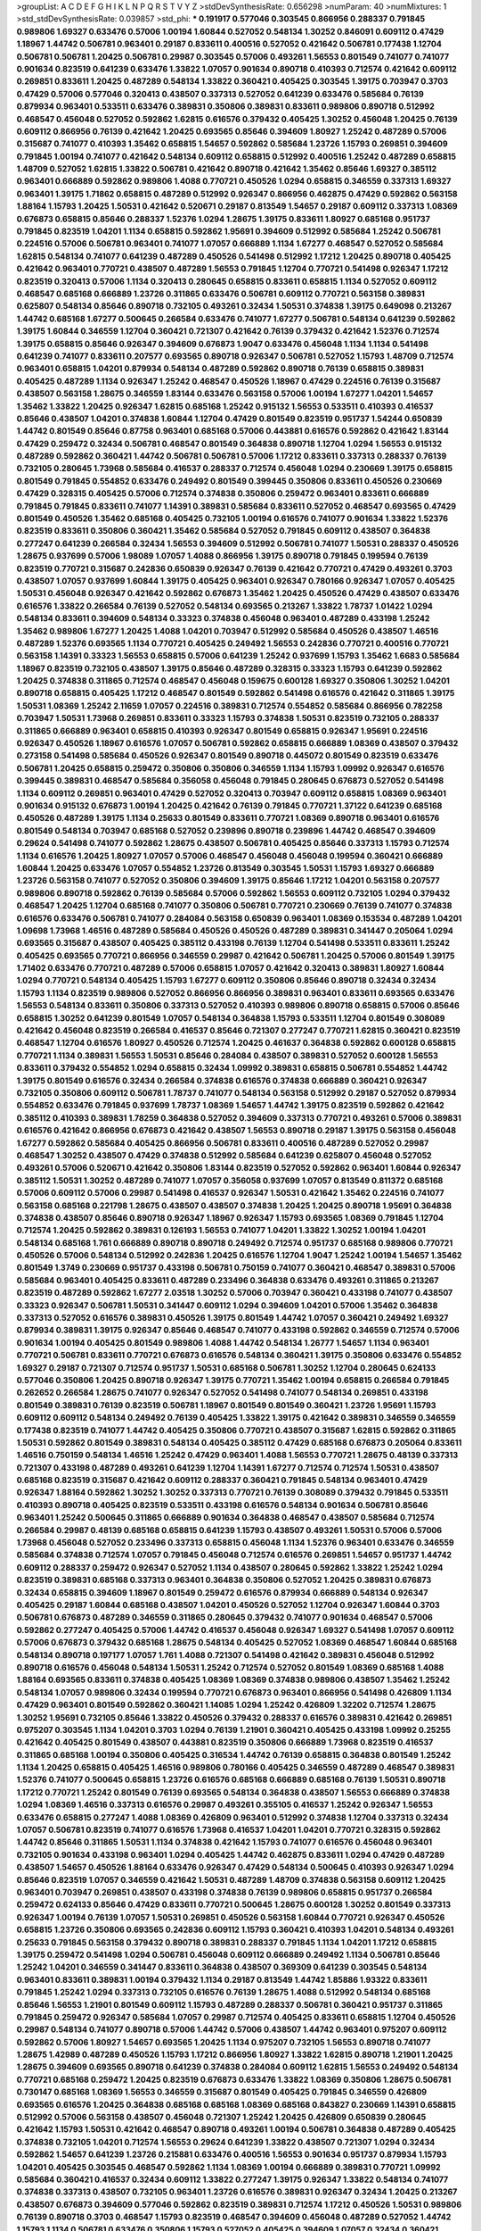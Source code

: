 >groupList:
A C D E F G H I K L
N P Q R S T V Y Z 
>stdDevSynthesisRate:
0.656298 
>numParam:
40
>numMixtures:
1
>std_stdDevSynthesisRate:
0.039857
>std_phi:
***
0.191917 0.577046 0.303545 0.866956 0.288337 0.791845 0.989806 1.69327 0.633476 0.57006
1.00194 1.60844 0.527052 0.548134 1.30252 0.846091 0.609112 0.47429 1.18967 1.44742
0.506781 0.963401 0.29187 0.833611 0.400516 0.527052 0.421642 0.506781 0.177438 1.12704
0.506781 0.506781 1.20425 0.506781 0.29987 0.303545 0.57006 0.493261 1.56553 0.801549
0.741077 0.741077 0.901634 0.823519 0.641239 0.633476 1.33822 1.07057 0.901634 0.890718
0.410393 0.712574 0.421642 0.609112 0.269851 0.833611 1.20425 0.487289 0.548134 1.33822
0.360421 0.405425 0.303545 1.39175 0.703947 0.3703 0.47429 0.57006 0.577046 0.320413
0.438507 0.337313 0.527052 0.641239 0.633476 0.585684 0.76139 0.879934 0.963401 0.533511
0.633476 0.389831 0.350806 0.389831 0.833611 0.989806 0.890718 0.512992 0.468547 0.456048
0.527052 0.592862 1.62815 0.616576 0.379432 0.405425 1.30252 0.456048 1.20425 0.76139
0.609112 0.866956 0.76139 0.421642 1.20425 0.693565 0.85646 0.394609 1.80927 1.25242
0.487289 0.57006 0.315687 0.741077 0.410393 1.35462 0.658815 1.54657 0.592862 0.585684
1.23726 1.15793 0.269851 0.394609 0.791845 1.00194 0.741077 0.421642 0.548134 0.609112
0.658815 0.512992 0.400516 1.25242 0.487289 0.658815 1.48709 0.527052 1.62815 1.33822
0.506781 0.421642 0.890718 0.421642 1.35462 0.85646 1.69327 0.385112 0.963401 0.666889
0.592862 0.989806 1.4088 0.770721 0.450526 1.0294 0.658815 0.346559 0.337313 1.69327
0.963401 1.39175 1.71862 0.658815 0.487289 0.512992 0.926347 0.866956 0.462875 0.47429
0.592862 0.563158 1.88164 1.15793 1.20425 1.50531 0.421642 0.520671 0.29187 0.813549
1.54657 0.29187 0.609112 0.337313 1.08369 0.676873 0.658815 0.85646 0.288337 1.52376
1.0294 1.28675 1.39175 0.833611 1.80927 0.685168 0.951737 0.791845 0.823519 1.04201
1.1134 0.658815 0.592862 1.95691 0.394609 0.512992 0.585684 1.25242 0.506781 0.224516
0.57006 0.506781 0.963401 0.741077 1.07057 0.666889 1.1134 1.67277 0.468547 0.527052
0.585684 1.62815 0.548134 0.741077 0.641239 0.487289 0.450526 0.541498 0.512992 1.17212
1.20425 0.890718 0.405425 0.421642 0.963401 0.770721 0.438507 0.487289 1.56553 0.791845
1.12704 0.770721 0.541498 0.926347 1.17212 0.823519 0.320413 0.57006 1.1134 0.320413
0.280645 0.658815 0.833611 0.658815 1.1134 0.527052 0.609112 0.468547 0.685168 0.666889
1.23726 0.311865 0.633476 0.506781 0.609112 0.770721 0.563158 0.389831 0.625807 0.548134
0.85646 0.890718 0.732105 0.493261 0.32434 1.50531 0.374838 1.39175 0.649098 0.213267
1.44742 0.685168 1.67277 0.500645 0.266584 0.633476 0.741077 1.67277 0.506781 0.548134
0.641239 0.592862 1.39175 1.60844 0.346559 1.12704 0.360421 0.721307 0.421642 0.76139
0.379432 0.421642 1.52376 0.712574 1.39175 0.658815 0.85646 0.926347 0.394609 0.676873
1.9047 0.633476 0.456048 1.1134 1.1134 0.541498 0.641239 0.741077 0.833611 0.207577
0.693565 0.890718 0.926347 0.506781 0.527052 1.15793 1.48709 0.712574 0.963401 0.658815
1.04201 0.879934 0.548134 0.487289 0.592862 0.890718 0.76139 0.658815 0.389831 0.405425
0.487289 1.1134 0.926347 1.25242 0.468547 0.450526 1.18967 0.47429 0.224516 0.76139
0.315687 0.438507 0.563158 1.28675 0.346559 1.83144 0.633476 0.563158 0.57006 1.00194
1.67277 1.04201 1.54657 1.35462 1.33822 1.20425 0.926347 1.62815 0.685168 1.25242
0.915132 1.56553 0.533511 0.410393 0.416537 0.85646 0.438507 1.04201 0.374838 1.60844
1.12704 0.47429 0.801549 0.823519 0.951737 1.54244 0.650839 1.44742 0.801549 0.85646
0.87758 0.963401 0.685168 0.57006 0.443881 0.616576 0.592862 0.421642 1.83144 0.47429
0.259472 0.32434 0.506781 0.468547 0.801549 0.364838 0.890718 1.12704 1.0294 1.56553
0.915132 0.487289 0.592862 0.360421 1.44742 0.506781 0.506781 0.57006 1.17212 0.833611
0.337313 0.288337 0.76139 0.732105 0.280645 1.73968 0.585684 0.416537 0.288337 0.712574
0.456048 1.0294 0.230669 1.39175 0.658815 0.801549 0.791845 0.554852 0.633476 0.249492
0.801549 0.399445 0.350806 0.833611 0.450526 0.230669 0.47429 0.328315 0.405425 0.57006
0.712574 0.374838 0.350806 0.259472 0.963401 0.833611 0.666889 0.791845 0.791845 0.833611
0.741077 1.14391 0.389831 0.585684 0.833611 0.527052 0.468547 0.693565 0.47429 0.801549
0.450526 1.35462 0.685168 0.405425 0.732105 1.00194 0.616576 0.741077 0.901634 1.33822
1.52376 0.823519 0.833611 0.350806 0.360421 1.35462 0.585684 0.527052 0.791845 0.609112
0.438507 0.364838 0.277247 0.641239 0.266584 0.32434 1.56553 0.394609 0.512992 0.506781
0.741077 1.50531 0.288337 0.450526 1.28675 0.937699 0.57006 1.98089 1.07057 1.4088
0.866956 1.39175 0.890718 0.791845 0.199594 0.76139 0.823519 0.770721 0.315687 0.242836
0.650839 0.926347 0.76139 0.421642 0.770721 0.47429 0.493261 0.3703 0.438507 1.07057
0.937699 1.60844 1.39175 0.405425 0.963401 0.926347 0.780166 0.926347 1.07057 0.405425
1.50531 0.456048 0.926347 0.421642 0.592862 0.676873 1.35462 1.20425 0.450526 0.47429
0.438507 0.633476 0.616576 1.33822 0.266584 0.76139 0.527052 0.548134 0.693565 0.213267
1.33822 1.78737 1.01422 1.0294 0.548134 0.833611 0.394609 0.548134 0.33323 0.374838
0.456048 0.963401 0.487289 0.433198 1.25242 1.35462 0.989806 1.67277 1.20425 1.4088
1.04201 0.703947 0.512992 0.585684 0.450526 0.438507 1.46516 0.487289 1.52376 0.693565
1.1134 0.770721 0.405425 0.249492 1.56553 0.242836 0.770721 0.400516 0.770721 0.563158
1.14391 0.33323 1.56553 0.658815 0.57006 0.641239 1.25242 0.937699 1.15793 1.35462
1.6683 0.585684 1.18967 0.823519 0.732105 0.438507 1.39175 0.85646 0.487289 0.328315
0.33323 1.15793 0.641239 0.592862 1.20425 0.374838 0.311865 0.712574 0.468547 0.456048
0.159675 0.600128 1.69327 0.350806 1.30252 1.04201 0.890718 0.658815 0.405425 1.17212
0.468547 0.801549 0.592862 0.541498 0.616576 0.421642 0.311865 1.39175 1.50531 1.08369
1.25242 2.11659 1.07057 0.224516 0.389831 0.712574 0.554852 0.585684 0.866956 0.782258
0.703947 1.50531 1.73968 0.269851 0.833611 0.33323 1.15793 0.374838 1.50531 0.823519
0.732105 0.288337 0.311865 0.666889 0.963401 0.658815 0.410393 0.926347 0.801549 0.658815
0.926347 1.95691 0.224516 0.926347 0.450526 1.18967 0.616576 1.07057 0.506781 0.592862
0.658815 0.666889 1.08369 0.438507 0.379432 0.273158 0.541498 0.585684 0.450526 0.926347
0.801549 0.890718 0.445072 0.801549 0.823519 0.633476 0.506781 1.20425 0.658815 0.259472
0.350806 0.350806 0.346559 1.1134 1.15793 1.09992 0.926347 0.616576 0.399445 0.389831
0.468547 0.585684 0.356058 0.456048 0.791845 0.280645 0.676873 0.527052 0.541498 1.1134
0.609112 0.269851 0.963401 0.47429 0.527052 0.320413 0.703947 0.609112 0.658815 1.08369
0.963401 0.901634 0.915132 0.676873 1.00194 1.20425 0.421642 0.76139 0.791845 0.770721
1.37122 0.641239 0.685168 0.450526 0.487289 1.39175 1.1134 0.25633 0.801549 0.833611
0.770721 1.08369 0.890718 0.963401 0.616576 0.801549 0.548134 0.703947 0.685168 0.527052
0.239896 0.890718 0.239896 1.44742 0.468547 0.394609 0.29624 0.541498 0.741077 0.592862
1.28675 0.438507 0.506781 0.405425 0.85646 0.337313 1.15793 0.712574 1.1134 0.616576
1.20425 1.80927 1.07057 0.57006 0.468547 0.456048 0.456048 0.199594 0.360421 0.666889
1.60844 1.20425 0.633476 1.07057 0.554852 1.23726 0.813549 0.303545 1.50531 1.15793
1.69327 0.666889 1.23726 0.563158 0.741077 0.527052 0.350806 0.394609 1.39175 0.85646
1.17212 1.04201 0.563158 0.207577 0.989806 0.890718 0.592862 0.76139 0.585684 0.57006
0.592862 1.56553 0.609112 0.732105 1.0294 0.379432 0.468547 1.20425 1.12704 0.685168
0.741077 0.350806 0.506781 0.770721 0.230669 0.76139 0.741077 0.374838 0.616576 0.633476
0.506781 0.741077 0.284084 0.563158 0.650839 0.963401 1.08369 0.153534 0.487289 1.04201
1.09698 1.73968 1.46516 0.487289 0.585684 0.450526 0.450526 0.487289 0.389831 0.341447
0.205064 1.0294 0.693565 0.315687 0.438507 0.405425 0.385112 0.433198 0.76139 1.12704
0.541498 0.533511 0.833611 1.25242 0.405425 0.693565 0.770721 0.866956 0.346559 0.29987
0.421642 0.506781 1.20425 0.57006 0.801549 1.39175 1.71402 0.633476 0.770721 0.487289
0.57006 0.658815 1.07057 0.421642 0.320413 0.389831 1.80927 1.60844 1.0294 0.770721
0.548134 0.405425 1.15793 1.67277 0.609112 0.350806 0.85646 0.890718 0.32434 0.32434
1.15793 1.1134 0.823519 0.989806 0.527052 0.866956 0.866956 0.389831 0.963401 0.833611
0.693565 0.633476 1.56553 0.548134 0.833611 0.350806 0.337313 0.527052 0.410393 0.989806
0.890718 0.658815 0.57006 0.85646 0.658815 1.30252 0.641239 0.801549 1.07057 0.548134
0.364838 1.15793 0.533511 1.12704 0.801549 0.308089 0.421642 0.456048 0.823519 0.266584
0.416537 0.85646 0.721307 0.277247 0.770721 1.62815 0.360421 0.823519 0.468547 1.12704
0.616576 1.80927 0.450526 0.712574 1.20425 0.461637 0.364838 0.592862 0.600128 0.658815
0.770721 1.1134 0.389831 1.56553 1.50531 0.85646 0.284084 0.438507 0.389831 0.527052
0.600128 1.56553 0.833611 0.379432 0.554852 1.0294 0.658815 0.32434 1.09992 0.389831
0.658815 0.506781 0.554852 1.44742 1.39175 0.801549 0.616576 0.32434 0.266584 0.374838
0.616576 0.374838 0.666889 0.360421 0.926347 0.732105 0.350806 0.609112 0.506781 1.78737
0.741077 0.548134 0.563158 0.512992 0.29187 0.527052 0.879934 0.554852 0.633476 0.791845
0.937699 1.78737 1.08369 1.54657 1.44742 1.39175 0.823519 0.592862 0.421642 0.385112
0.410393 0.389831 1.78259 0.364838 0.527052 0.394609 0.337313 0.770721 0.493261 0.57006
0.389831 0.616576 0.421642 0.866956 0.676873 0.421642 0.438507 1.56553 0.890718 0.29187
1.39175 0.563158 0.456048 1.67277 0.592862 0.585684 0.405425 0.866956 0.506781 0.833611
0.400516 0.487289 0.527052 0.29987 0.468547 1.30252 0.438507 0.47429 0.374838 0.512992
0.585684 0.641239 0.625807 0.456048 0.527052 0.493261 0.57006 0.520671 0.421642 0.350806
1.83144 0.823519 0.527052 0.592862 0.963401 1.60844 0.926347 0.385112 1.50531 1.30252
0.487289 0.741077 1.07057 0.356058 0.937699 1.07057 0.813549 0.811372 0.685168 0.57006
0.609112 0.57006 0.29987 0.541498 0.416537 0.926347 1.50531 0.421642 1.35462 0.224516
0.741077 0.563158 0.685168 0.221798 1.28675 0.438507 0.438507 0.374838 1.20425 1.20425
0.890718 1.95691 0.364838 0.374838 0.438507 0.85646 0.890718 0.926347 1.18967 0.926347
1.15793 0.693565 1.08369 0.791845 1.12704 0.712574 1.20425 0.592862 0.389831 0.126193
1.56553 0.741077 1.04201 1.33822 1.30252 1.00194 1.04201 0.548134 0.685168 1.761
0.666889 0.890718 0.890718 0.249492 0.712574 0.951737 0.685168 0.989806 0.770721 0.450526
0.57006 0.548134 0.512992 0.242836 1.20425 0.616576 1.12704 1.9047 1.25242 1.00194
1.54657 1.35462 0.801549 1.3749 0.230669 0.951737 0.433198 0.506781 0.750159 0.741077
0.360421 0.468547 0.389831 0.57006 0.585684 0.963401 0.405425 0.833611 0.487289 0.233496
0.364838 0.633476 0.493261 0.311865 0.213267 0.823519 0.487289 0.592862 1.67277 2.03518
1.30252 0.57006 0.703947 0.360421 0.433198 0.741077 0.438507 0.33323 0.926347 0.506781
1.50531 0.341447 0.609112 1.0294 0.394609 1.04201 0.57006 1.35462 0.364838 0.337313
0.527052 0.616576 0.389831 0.450526 1.39175 0.801549 1.44742 1.07057 0.360421 0.249492
1.69327 0.879934 0.389831 1.39175 0.926347 0.85646 0.468547 0.741077 0.433198 0.592862
0.346559 0.712574 0.57006 0.901634 1.00194 0.405425 0.801549 0.989806 1.4088 1.44742
0.548134 1.26777 1.54657 1.1134 0.963401 0.770721 0.506781 0.833611 0.770721 0.676873
0.616576 0.548134 0.360421 1.39175 0.350806 0.633476 0.554852 1.69327 0.29187 0.721307
0.712574 0.951737 1.50531 0.685168 0.506781 1.30252 1.12704 0.280645 0.624133 0.577046
0.350806 1.20425 0.890718 0.926347 1.39175 0.770721 1.35462 1.00194 0.658815 0.266584
0.791845 0.262652 0.266584 1.28675 0.741077 0.926347 0.527052 0.541498 0.741077 0.548134
0.269851 0.433198 0.801549 0.389831 0.76139 0.823519 0.506781 1.18967 0.801549 0.801549
0.360421 1.23726 1.95691 1.15793 0.609112 0.609112 0.548134 0.249492 0.76139 0.405425
1.33822 1.39175 0.421642 0.389831 0.346559 0.346559 0.177438 0.823519 0.741077 1.44742
0.405425 0.350806 0.770721 0.438507 0.315687 1.62815 0.592862 0.311865 1.50531 0.592862
0.801549 0.389831 0.548134 0.405425 0.385112 0.47429 0.685168 0.676873 0.205064 0.833611
1.46516 0.750159 0.548134 1.46516 1.25242 0.47429 0.963401 1.4088 1.56553 0.770721
1.28675 0.48139 0.337313 0.721307 0.433198 0.487289 0.493261 0.641239 1.12704 1.14391
1.67277 0.712574 0.712574 1.50531 0.438507 0.685168 0.823519 0.315687 0.421642 0.609112
0.288337 0.360421 0.791845 0.548134 0.963401 0.47429 0.926347 1.88164 0.592862 1.30252
1.30252 0.337313 0.770721 0.76139 0.308089 0.379432 0.791845 0.533511 0.410393 0.890718
0.405425 0.823519 0.533511 0.433198 0.616576 0.548134 0.901634 0.506781 0.85646 0.963401
1.25242 0.500645 0.311865 0.666889 0.901634 0.364838 0.468547 0.438507 0.585684 0.712574
0.266584 0.29987 0.48139 0.685168 0.658815 0.641239 1.15793 0.438507 0.493261 1.50531
0.57006 0.57006 1.73968 0.456048 0.527052 0.233496 0.337313 0.658815 0.456048 1.1134
1.52376 0.963401 0.633476 0.346559 0.585684 0.374838 0.712574 1.07057 0.791845 0.456048
0.712574 0.616576 0.269851 1.54657 0.951737 1.44742 0.609112 0.288337 0.259472 0.926347
0.527052 1.1134 0.438507 0.280645 0.592862 1.33822 1.25242 1.0294 0.823519 0.389831
0.685168 0.337313 0.963401 0.364838 0.350806 0.527052 1.20425 0.389831 0.676873 0.32434
0.658815 0.394609 1.18967 0.801549 0.259472 0.616576 0.879934 0.666889 0.548134 0.926347
0.405425 0.29187 1.60844 0.685168 0.438507 1.04201 0.450526 0.527052 1.12704 0.926347
1.60844 0.3703 0.506781 0.676873 0.487289 0.346559 0.311865 0.280645 0.379432 0.741077
0.901634 0.468547 0.57006 0.592862 0.277247 0.405425 0.57006 1.44742 0.416537 0.456048
0.926347 1.69327 0.541498 1.07057 0.609112 0.57006 0.676873 0.379432 0.685168 1.28675
0.548134 0.405425 0.527052 1.08369 0.468547 1.60844 0.685168 0.548134 0.890718 0.197177
1.07057 1.761 1.4088 0.721307 0.541498 0.421642 0.389831 0.456048 0.512992 0.890718
0.616576 0.456048 0.548134 1.50531 1.25242 0.712574 0.527052 0.801549 1.08369 0.685168
1.4088 1.88164 0.693565 0.833611 0.374838 0.405425 1.08369 1.08369 0.374838 0.989806
0.438507 1.35462 1.25242 0.548134 1.07057 0.989806 0.32434 0.199594 0.770721 0.676873
0.963401 0.866956 0.541498 0.426809 1.1134 0.47429 0.963401 0.801549 0.592862 0.360421
1.14085 1.0294 1.25242 0.426809 1.32202 0.712574 1.28675 1.30252 1.95691 0.732105
0.85646 1.33822 0.450526 0.379432 0.288337 0.616576 0.389831 0.421642 0.269851 0.975207
0.303545 1.1134 1.04201 0.3703 1.0294 0.76139 1.21901 0.360421 0.405425 0.433198
1.09992 0.25255 0.421642 0.405425 0.801549 0.438507 0.443881 0.823519 0.350806 0.666889
1.73968 0.823519 0.416537 0.311865 0.685168 1.00194 0.350806 0.405425 0.316534 1.44742
0.76139 0.658815 0.364838 0.801549 1.25242 1.1134 1.20425 0.658815 0.405425 1.46516
0.989806 0.780166 0.405425 0.346559 0.487289 0.468547 0.389831 1.52376 0.741077 0.500645
0.658815 1.23726 0.616576 0.685168 0.666889 0.685168 0.76139 1.50531 0.890718 1.17212
0.770721 1.25242 0.801549 0.76139 0.693565 0.548134 0.364838 0.438507 1.56553 0.666889
0.374838 1.0294 1.08369 1.46516 0.337313 0.616576 0.29987 0.493261 0.355105 0.416537
1.25242 0.926347 1.56553 0.633476 0.658815 0.277247 1.4088 1.08369 0.426809 0.963401
0.512992 0.374838 1.12704 0.337313 0.32434 1.07057 0.506781 0.823519 0.741077 0.616576
1.73968 0.416537 1.04201 1.04201 0.770721 0.328315 0.592862 1.44742 0.85646 0.311865
1.50531 1.1134 0.374838 0.421642 1.15793 0.741077 0.616576 0.456048 0.963401 0.732105
0.901634 0.433198 0.963401 1.0294 0.405425 1.44742 0.462875 0.833611 1.0294 0.47429
0.487289 0.438507 1.54657 0.450526 1.88164 0.633476 0.926347 0.47429 0.548134 0.500645
0.410393 0.926347 1.0294 0.85646 0.823519 1.07057 0.346559 0.421642 1.50531 0.487289
1.48709 0.374838 0.563158 0.609112 1.20425 0.963401 0.703947 0.269851 0.438507 0.433198
0.374838 0.76139 0.989806 0.658815 0.951737 0.266584 0.259472 0.624133 0.85646 0.47429
0.833611 0.770721 0.500645 1.28675 0.600128 1.30252 0.801549 0.337313 0.926347 1.00194
0.76139 1.07057 1.50531 0.269851 0.450526 0.563158 1.60844 0.770721 0.926347 0.450526
0.658815 1.23726 0.350806 0.693565 0.242836 0.609112 1.15793 0.360421 0.410393 1.04201
0.548134 0.493261 0.25633 0.791845 0.563158 0.379432 0.890718 0.389831 0.288337 0.791845
1.1134 1.04201 1.17212 0.658815 1.39175 0.259472 0.541498 1.0294 0.506781 0.456048
0.609112 0.666889 0.249492 1.1134 0.506781 0.85646 1.25242 1.04201 0.346559 0.341447
0.833611 0.364838 0.438507 0.369309 0.641239 0.303545 0.548134 0.963401 0.833611 0.389831
1.00194 0.379432 1.1134 0.29187 0.813549 1.44742 1.85886 1.93322 0.833611 0.791845
1.25242 1.0294 0.337313 0.732105 0.616576 0.76139 1.28675 1.4088 0.512992 0.548134
0.685168 0.85646 1.56553 1.21901 0.801549 0.609112 1.15793 0.487289 0.288337 0.506781
0.360421 0.951737 0.311865 0.791845 0.259472 0.926347 0.585684 1.07057 0.29987 0.712574
0.405425 0.833611 0.658815 1.12704 0.450526 0.29987 0.548134 0.741077 0.890718 0.57006
1.44742 0.57006 0.438507 1.44742 0.963401 0.975207 0.609112 0.592862 0.57006 1.80927
1.54657 0.693565 1.20425 1.1134 0.975207 0.732105 1.56553 0.890718 0.741077 1.28675
1.42989 0.487289 0.450526 1.15793 1.17212 0.866956 1.80927 1.33822 1.62815 0.890718
1.21901 1.20425 1.28675 0.394609 0.693565 0.890718 0.641239 0.374838 0.284084 0.609112
1.62815 1.56553 0.249492 0.548134 0.770721 0.685168 0.259472 1.20425 0.823519 0.676873
0.633476 1.33822 1.08369 0.350806 1.28675 0.506781 0.730147 0.685168 1.08369 1.56553
0.346559 0.315687 0.801549 0.405425 0.791845 0.346559 0.426809 0.693565 0.616576 1.20425
0.364838 0.685168 0.685168 1.08369 0.685168 0.843827 0.230669 1.14391 0.658815 0.512992
0.57006 0.563158 0.438507 0.456048 0.721307 1.25242 1.20425 0.426809 0.650839 0.280645
0.421642 1.15793 1.50531 0.421642 0.468547 0.890718 0.493261 1.00194 0.506781 0.364838
0.487289 0.405425 0.374838 0.732105 1.04201 0.712574 1.56553 0.29624 0.641239 1.33822
0.438507 0.721307 1.0294 0.32434 0.592862 1.54657 0.641239 1.23726 0.215881 0.633476
0.400516 1.56553 0.901634 0.951737 0.879934 1.15793 1.04201 0.405425 0.303545 0.468547
0.592862 1.1134 1.08369 1.00194 0.666889 0.389831 0.770721 1.09992 0.585684 0.360421
0.416537 0.32434 0.609112 1.33822 0.277247 1.39175 0.926347 1.33822 0.548134 0.741077
0.374838 0.337313 0.438507 0.732105 0.963401 1.23726 0.616576 0.389831 0.926347 0.32434
1.20425 0.213267 0.438507 0.676873 0.394609 0.577046 0.592862 0.823519 0.389831 0.712574
1.17212 0.450526 1.50531 0.989806 0.76139 0.890718 0.3703 0.468547 1.15793 0.823519
0.468547 0.394609 0.456048 0.487289 0.527052 1.44742 1.15793 1.1134 0.506781 0.633476
0.350806 1.15793 0.527052 0.405425 0.394609 1.07057 0.32434 0.360421 1.15793 0.641239
0.487289 0.609112 0.833611 0.346559 0.410393 0.548134 0.770721 0.592862 1.04201 2.11659
1.4088 0.76139 0.213267 0.963401 1.17212 0.405425 0.379432 0.685168 0.277247 1.28675
0.512992 0.890718 0.57006 0.926347 1.60844 0.732105 0.230669 0.311865 0.421642 0.641239
1.35462 0.493261 0.770721 0.288337 0.712574 0.541498 0.548134 1.67277 0.541498 0.712574
0.337313 0.456048 0.506781 0.311865 0.685168 1.46516 0.658815 1.33822 0.741077 0.47429
0.693565 0.527052 0.394609 0.685168 0.685168 0.364838 1.30252 0.585684 0.25255 0.29987
0.421642 1.46516 0.732105 0.548134 0.456048 0.421642 1.62815 0.438507 1.04201 0.676873
0.712574 1.23726 0.273158 0.926347 0.468547 0.337313 0.364838 0.791845 0.405425 0.633476
0.360421 0.389831 1.60844 0.394609 0.548134 0.311865 0.506781 0.438507 0.364838 0.592862
0.823519 0.951737 0.32434 0.592862 0.890718 0.405425 0.374838 0.989806 0.266584 0.360421
0.450526 0.633476 0.926347 0.512992 0.76139 0.259472 0.76139 1.58471 0.438507 0.433198
0.47429 1.56553 0.249492 1.28675 0.951737 0.57006 0.506781 0.685168 0.741077 0.394609
0.450526 0.520671 0.262652 0.346559 0.224516 0.527052 1.1134 0.374838 1.0294 0.512992
1.62815 0.658815 1.00194 0.385112 0.346559 1.25242 0.487289 0.221798 1.00194 0.385112
0.685168 1.35462 0.311865 0.249492 1.20425 0.221798 1.56553 0.76139 0.866956 0.426809
0.346559 0.315687 0.456048 1.08369 0.592862 0.221798 0.890718 0.676873 0.443881 0.47429
1.21901 0.633476 1.25242 0.963401 2.35205 0.433198 0.360421 1.04201 0.506781 0.487289
0.833611 0.585684 1.15793 0.487289 0.833611 0.616576 0.963401 0.879934 0.346559 1.1134
0.963401 0.741077 0.592862 0.527052 0.85646 0.468547 1.04201 0.685168 0.405425 0.685168
0.85646 0.712574 1.30252 0.926347 0.337313 0.389831 0.616576 0.741077 0.277247 1.00194
0.47429 0.712574 0.732105 1.18967 0.833611 0.389831 1.88164 1.26777 0.456048 0.438507
0.592862 0.833611 0.741077 0.721307 0.487289 0.609112 0.450526 0.989806 0.650839 0.866956
0.450526 0.389831 0.616576 1.50531 1.30252 0.85646 0.770721 1.1134 1.20425 0.527052
0.487289 0.506781 0.989806 0.741077 0.493261 0.400516 0.527052 0.732105 0.548134 0.506781
0.890718 1.52376 1.58471 1.62815 0.456048 0.548134 0.890718 0.421642 1.20425 0.360421
0.866956 0.712574 0.977823 0.269851 0.801549 0.633476 0.563158 0.616576 0.963401 0.438507
1.80927 0.633476 0.624133 0.548134 0.676873 0.405425 0.609112 0.732105 0.633476 1.52376
0.364838 1.83144 1.28675 1.60844 1.4088 1.67277 0.585684 0.693565 0.506781 0.633476
0.288337 1.4088 0.493261 0.658815 0.633476 0.676873 1.07057 0.487289 1.07057 0.823519
0.527052 1.0294 1.73968 0.770721 1.35462 0.801549 0.438507 0.456048 1.35462 0.493261
0.666889 0.410393 0.421642 0.833611 0.963401 1.33822 0.554852 0.770721 0.624133 0.288337
0.791845 0.989806 0.433198 0.527052 0.703947 0.487289 0.712574 1.00194 0.741077 0.288337
0.506781 0.791845 0.616576 0.633476 0.249492 0.741077 0.360421 0.693565 0.438507 0.527052
0.548134 0.369309 1.08369 0.937699 0.585684 0.554852 1.73968 0.641239 0.548134 1.71402
0.770721 0.741077 1.56553 0.890718 1.88164 0.438507 0.770721 0.585684 0.394609 1.04201
0.750159 0.433198 0.633476 0.76139 0.438507 0.641239 0.374838 1.08369 1.44742 0.506781
1.25242 1.80927 1.23726 1.44742 1.62815 1.30252 0.280645 1.30252 0.350806 0.791845
0.975207 0.433198 1.07057 1.25242 1.25242 1.25242 0.76139 0.770721 0.33323 1.44742
0.548134 1.39175 0.633476 0.527052 0.280645 0.633476 1.25242 0.512992 1.00194 0.461637
1.30252 0.963401 1.1134 0.433198 0.833611 0.389831 0.389831 0.676873 0.685168 0.421642
0.379432 0.666889 0.57006 0.951737 0.890718 1.52376 0.337313 0.770721 0.563158 0.269851
0.658815 0.658815 0.527052 0.846091 0.405425 0.288337 0.926347 0.770721 0.400516 0.866956
0.468547 0.520671 0.732105 0.487289 0.616576 0.685168 0.405425 1.1134 0.438507 0.685168
0.801549 0.405425 0.350806 0.364838 1.73968 0.609112 0.703947 1.33822 1.00194 0.493261
2.11659 0.25255 0.527052 0.450526 0.337313 0.350806 0.703947 1.28675 0.601737 0.337313
0.416537 0.456048 1.30252 0.685168 1.39175 0.901634 0.421642 1.12704 1.4088 0.493261
0.937699 1.60844 1.761 0.350806 0.405425 0.468547 0.374838 0.703947 1.39175 1.50531
0.890718 0.32434 0.438507 0.741077 0.520671 0.410393 0.685168 1.58471 1.50531 0.901634
0.438507 0.609112 0.47429 0.32434 0.259472 0.685168 0.685168 0.801549 0.416537 1.07057
0.337313 0.456048 0.616576 1.50531 0.592862 0.379432 0.890718 0.410393 0.625807 1.07057
0.350806 1.04201 1.15793 0.438507 0.633476 0.506781 0.975207 0.85646 0.85646 0.512992
0.487289 0.641239 0.346559 0.389831 0.616576 0.450526 1.30252 0.311865 0.989806 0.866956
1.1134 0.609112 0.487289 0.85646 0.658815 1.07057 0.400516 0.230669 0.199594 0.288337
0.890718 0.360421 0.823519 1.18967 1.08369 0.374838 0.360421 0.791845 0.533511 0.308089
0.833611 0.405425 0.421642 0.741077 0.732105 1.0294 0.337313 0.650839 0.770721 1.31848
1.12704 0.770721 0.280645 0.791845 1.1134 0.685168 0.311865 0.527052 0.47429 1.35462
0.732105 0.57006 1.17212 0.29987 0.438507 0.741077 1.50531 0.563158 0.29987 1.44742
0.450526 0.315687 0.770721 0.450526 1.15793 0.527052 1.08369 0.29987 0.421642 0.554852
0.548134 0.269851 0.468547 0.311865 0.592862 0.230669 0.337313 0.520671 0.791845 1.17212
0.890718 0.741077 0.506781 0.360421 1.30252 0.433198 0.405425 0.890718 1.14391 0.450526
1.12704 0.609112 0.685168 1.65252 0.750159 0.438507 0.633476 0.360421 0.405425 0.770721
0.493261 0.554852 0.650839 1.25242 0.770721 0.57006 1.44742 0.890718 0.801549 0.389831
0.207577 0.487289 0.616576 0.506781 0.487289 0.389831 1.67277 0.520671 0.374838 1.18967
0.487289 0.487289 1.15793 0.770721 0.616576 1.25242 0.405425 1.46516 1.35462 1.62815
0.890718 1.20425 0.791845 0.813549 0.721307 0.937699 0.506781 0.963401 0.337313 0.374838
0.633476 0.221798 0.456048 1.88164 0.846091 0.239896 0.374838 0.585684 0.389831 0.823519
1.00194 1.12704 0.421642 0.527052 1.0294 0.693565 1.83144 1.95691 1.50531 1.0294
0.823519 0.801549 0.926347 1.44742 0.410393 1.15793 0.277247 0.456048 0.685168 0.890718
0.389831 0.364838 1.21901 0.85646 0.712574 0.405425 1.44742 1.30252 0.85646 0.616576
0.277247 0.548134 0.592862 0.350806 0.360421 0.487289 0.438507 0.438507 0.527052 0.548134
0.712574 0.410393 0.801549 0.389831 0.616576 0.405425 0.813549 0.346559 0.426809 0.389831
0.658815 1.1134 0.57006 0.541498 0.616576 1.80927 0.791845 0.450526 0.693565 1.15793
0.85646 0.712574 0.616576 0.337313 0.685168 0.421642 0.801549 0.693565 0.712574 0.364838
1.52376 1.20425 1.30252 0.527052 0.823519 0.585684 0.394609 0.890718 0.801549 1.35462
0.963401 1.44742 1.28675 0.823519 0.833611 0.85646 0.311865 0.616576 0.487289 0.712574
0.450526 0.421642 1.95691 1.15793 0.405425 0.541498 0.487289 0.438507 0.951737 0.666889
1.17212 1.15793 1.00194 0.421642 0.685168 0.288337 0.364838 0.616576 0.890718 0.32434
0.592862 0.770721 0.866956 0.269851 0.405425 0.405425 1.00194 0.421642 0.288337 1.30252
1.25242 0.890718 0.937699 0.843827 1.4088 1.25242 0.456048 1.62815 0.433198 1.761
0.303545 1.62815 0.676873 0.280645 0.616576 1.56553 0.33323 1.04201 1.46516 0.288337
0.85646 0.666889 0.685168 0.76139 1.44742 0.915132 1.4088 0.468547 0.823519 0.32434
0.405425 0.438507 0.421642 1.39175 0.533511 0.890718 0.32434 0.977823 0.658815 0.658815
0.32434 0.770721 0.791845 0.616576 1.39175 0.468547 0.369309 0.47429 0.266584 0.280645
0.592862 0.493261 1.33822 1.05478 0.350806 0.609112 1.12704 0.360421 1.1134 0.712574
0.741077 1.09992 0.288337 0.328315 0.658815 0.823519 0.433198 0.548134 1.15793 0.712574
1.21901 1.20425 1.12704 0.421642 0.730147 0.616576 0.438507 0.685168 0.48139 0.346559
0.520671 0.901634 0.770721 0.177438 0.693565 0.791845 0.741077 0.770721 0.85646 0.741077
0.770721 0.32434 0.199594 0.548134 0.658815 0.685168 0.533511 1.88164 0.389831 1.15793
0.389831 0.303545 0.405425 1.04201 1.50531 0.450526 0.350806 0.57006 1.17212 0.527052
1.69327 0.616576 1.46516 0.658815 1.67277 1.44742 0.721307 0.32434 0.641239 0.213267
1.15793 1.44742 1.62815 0.85646 0.693565 0.650839 0.693565 0.833611 0.937699 0.506781
1.50531 0.712574 0.585684 0.963401 0.712574 0.405425 0.364838 0.438507 0.374838 0.364838
1.18967 1.80927 1.21901 1.56553 1.25242 1.00194 1.56553 1.07057 0.405425 0.277247
1.17212 0.915132 0.487289 1.0294 0.405425 0.801549 0.360421 1.67277 1.88164 1.15793
1.0294 1.58471 0.360421 0.360421 1.35462 0.989806 0.937699 0.427954 0.801549 0.118103
0.249492 0.801549 1.12704 0.57006 0.379432 0.433198 0.433198 0.770721 0.666889 0.438507
0.468547 0.85646 1.05761 0.405425 0.592862 0.703947 1.69327 0.280645 0.506781 0.633476
0.732105 0.989806 1.46516 0.346559 0.879934 0.389831 0.493261 0.389831 0.823519 1.28675
1.761 1.46516 0.633476 0.616576 0.379432 0.533511 0.468547 1.0294 0.394609 0.487289
1.08369 1.67277 0.450526 0.249492 0.389831 0.456048 1.44742 0.379432 0.493261 0.833611
0.520671 0.280645 0.438507 2.03518 1.25242 1.20425 0.801549 0.374838 0.438507 0.609112
0.592862 0.616576 0.616576 1.30252 0.32434 0.350806 0.823519 0.303545 0.548134 0.487289
1.1134 1.88164 0.890718 1.33822 1.25242 0.389831 0.311865 0.350806 0.374838 1.62815
0.337313 1.25242 1.20425 1.09698 0.890718 0.633476 0.468547 0.456048 0.585684 1.52376
1.48709 1.83144 1.69327 0.487289 1.07057 0.57006 0.730147 0.207577 1.00194 0.389831
0.468547 1.80927 0.616576 0.350806 0.405425 0.364838 0.85646 0.337313 0.833611 0.421642
1.28675 0.533511 0.230669 0.527052 1.00194 0.360421 0.311865 1.00194 0.926347 0.32434
0.25255 0.592862 0.506781 1.08369 0.609112 0.658815 0.456048 1.23726 0.493261 1.50531
0.468547 0.315687 1.4088 1.50531 1.761 0.379432 1.50531 1.761 1.12704 0.685168
1.50531 1.07057 0.685168 1.21901 0.609112 1.00194 0.926347 0.374838 1.60844 0.658815
1.09698 0.658815 0.29987 1.14391 1.00194 0.85646 0.548134 0.277247 0.421642 1.30252
1.46516 0.592862 0.533511 0.609112 1.26777 0.548134 1.1134 0.303545 0.374838 0.364838
1.1134 0.506781 1.39175 0.468547 1.08369 0.666889 0.658815 0.57006 0.833611 0.963401
0.693565 0.633476 0.506781 0.963401 0.493261 0.712574 0.374838 2.44613 2.35205 0.926347
0.320413 1.39175 0.548134 0.866956 0.633476 1.15793 0.374838 0.416537 1.04201 0.394609
0.277247 0.926347 0.487289 1.09992 0.259472 0.405425 0.389831 0.890718 1.00194 0.592862
0.277247 0.487289 0.468547 0.487289 0.951737 1.05761 0.230669 0.207577 0.389831 0.926347
1.0294 1.60844 0.433198 0.369309 0.989806 1.14391 1.88164 1.73968 0.385112 0.741077
0.85646 0.32434 1.39175 0.33323 0.512992 0.732105 0.609112 0.712574 0.487289 0.890718
0.433198 0.791845 0.288337 1.23726 0.732105 1.73968 0.937699 0.633476 0.360421 1.0294
0.461637 0.890718 1.07057 0.741077 0.32434 0.506781 0.493261 0.32434 0.29187 0.364838
0.364838 0.487289 0.791845 0.703947 1.56553 0.487289 0.280645 0.592862 0.443881 0.548134
1.80927 2.03518 0.57006 1.01422 0.937699 0.609112 1.35462 0.563158 0.438507 0.421642
1.1134 1.35462 0.266584 0.438507 1.25242 1.07057 1.00194 0.337313 0.288337 0.527052
0.76139 0.389831 0.890718 0.693565 0.975207 0.337313 0.732105 0.770721 0.480102 0.456048
1.4088 1.67277 0.801549 0.350806 2.09097 0.791845 0.963401 0.179613 1.56553 0.527052
0.350806 0.890718 0.405425 0.364838 0.823519 0.685168 1.54657 2.28931 1.04201 0.311865
0.641239 0.527052 1.21901 0.500645 0.493261 0.633476 0.616576 0.394609 0.901634 0.963401
0.506781 0.421642 0.426809 0.389831 1.39175 0.527052 0.685168 0.487289 1.30252 0.527052
0.468547 0.641239 1.07057 1.48709 0.438507 0.548134 1.44742 0.389831 0.527052 0.389831
0.506781 0.989806 0.866956 0.554852 0.801549 0.890718 1.1134 1.62815 1.21901 0.633476
1.39175 0.592862 0.438507 0.487289 0.320413 0.394609 1.25242 1.62815 0.320413 0.937699
0.791845 1.44742 0.548134 1.1134 0.433198 0.389831 0.527052 0.47429 0.685168 0.433198
0.337313 0.801549 1.20425 0.346559 0.732105 0.823519 0.311865 0.506781 0.468547 1.39175
1.07057 0.901634 1.69327 1.56553 0.770721 0.438507 0.76139 0.693565 0.676873 0.989806
0.57006 0.29187 0.527052 1.33822 0.389831 0.57006 0.266584 1.05761 0.801549 0.633476
0.364838 0.426809 0.703947 1.30252 0.394609 0.346559 0.33323 0.249492 0.801549 0.512992
0.233496 0.57006 0.360421 1.30252 0.47429 1.25242 0.801549 1.30252 1.30252 0.47429
0.866956 0.703947 0.259472 0.280645 1.15793 0.456048 0.506781 0.732105 0.421642 0.394609
1.20425 0.153534 0.666889 0.963401 0.685168 0.337313 1.04201 0.416537 1.39175 1.00194
0.676873 1.62815 0.405425 0.592862 1.15793 1.25242 0.438507 0.468547 0.405425 0.609112
0.350806 0.29187 0.233496 0.890718 0.450526 1.95691 0.33323 0.685168 0.280645 0.926347
0.915132 0.57006 0.554852 0.890718 0.57006 1.08369 0.548134 0.592862 0.355105 1.25242
1.39175 0.685168 0.450526 0.468547 0.405425 1.67277 0.937699 0.47429 1.0294 1.15793
0.926347 0.666889 1.08369 0.405425 0.506781 0.624133 0.456048 1.46516 0.153534 0.350806
1.1134 0.346559 0.379432 0.512992 0.703947 0.438507 0.421642 0.520671 0.405425 0.389831
0.926347 0.346559 0.47429 0.703947 1.62815 0.32434 1.44742 0.374838 0.438507 0.548134
1.28675 1.73968 1.54657 0.57006 0.394609 0.57006 0.609112 0.87758 1.30252 1.00194
1.44742 0.520671 0.421642 0.633476 0.609112 0.311865 1.28675 0.493261 0.879934 0.506781
0.890718 0.32434 0.364838 0.57006 0.487289 0.533511 0.76139 0.633476 1.15793 0.770721
0.337313 0.199594 0.548134 0.833611 0.676873 0.400516 0.732105 0.915132 0.585684 1.07057
1.37122 1.07057 1.0294 1.39175 1.00194 0.563158 0.450526 0.833611 0.548134 0.85646
0.29187 0.249492 0.527052 0.374838 0.277247 0.487289 0.374838 0.506781 0.450526 0.487289
0.926347 0.732105 0.750159 1.56553 1.09992 1.30252 0.456048 1.46516 0.374838 0.421642
0.32434 0.259472 0.379432 0.721307 0.833611 0.732105 1.25242 0.676873 1.12704 0.456048
0.633476 0.25633 0.85646 1.12704 0.487289 0.85646 0.658815 0.57006 0.311865 0.450526
0.421642 0.951737 1.39175 0.57006 0.963401 0.541498 1.04201 0.685168 0.438507 1.00194
0.350806 0.328315 0.493261 0.963401 0.32434 0.506781 0.360421 0.405425 0.85646 0.25255
0.563158 1.25242 0.433198 0.506781 0.541498 0.468547 0.76139 0.548134 0.770721 1.15793
0.732105 0.702064 0.770721 0.32434 0.548134 0.592862 0.480102 0.85646 0.823519 0.57006
0.303545 1.21901 0.493261 0.541498 0.506781 0.533511 0.548134 0.823519 0.421642 0.633476
0.937699 0.741077 0.866956 1.25242 0.770721 0.487289 0.833611 1.44742 0.76139 0.641239
0.951737 0.230669 0.641239 0.712574 1.67277 0.791845 1.1134 1.30252 0.33323 1.1134
0.456048 0.57006 0.609112 0.57006 0.791845 0.426809 0.277247 0.346559 0.480102 0.833611
0.609112 0.57006 0.616576 0.633476 0.693565 1.33822 0.506781 0.369309 0.405425 1.50531
0.512992 0.280645 0.609112 0.548134 0.47429 1.15793 0.801549 0.926347 0.721307 0.823519
0.527052 0.811372 1.1134 0.493261 1.46516 0.259472 0.288337 1.20425 0.280645 0.616576
1.60844 0.685168 0.360421 0.989806 0.177438 0.592862 1.67277 0.666889 1.04201 0.823519
0.676873 0.405425 1.08369 0.468547 1.21901 0.712574 0.506781 0.770721 0.732105 0.468547
1.20425 0.374838 0.360421 0.320413 0.389831 0.379432 1.95691 1.25242 0.337313 0.500645
0.33323 0.468547 0.421642 0.833611 1.1134 0.951737 0.609112 0.493261 0.410393 0.890718
1.67277 0.541498 0.85646 0.585684 0.890718 0.487289 0.770721 0.288337 0.277247 0.633476
0.658815 0.741077 1.39175 0.609112 0.493261 0.456048 0.360421 0.468547 1.80927 0.609112
0.791845 0.47429 0.493261 1.44742 0.609112 1.07057 0.801549 0.443881 1.46516 0.609112
1.39175 0.405425 0.450526 0.239896 0.801549 0.770721 0.609112 0.369309 0.791845 1.07057
0.791845 0.601737 0.350806 0.57006 1.39175 0.609112 0.541498 1.4088 1.12704 0.308089
1.00194 0.641239 0.405425 0.712574 1.35462 0.658815 0.506781 1.44742 0.520671 0.405425
0.374838 0.337313 0.450526 0.47429 0.721307 0.633476 0.500645 0.468547 0.277247 0.288337
0.813549 1.00194 0.76139 1.0294 0.641239 1.33822 0.732105 0.450526 0.405425 0.468547
0.563158 0.712574 0.963401 1.761 0.592862 0.592862 0.658815 1.1134 1.0294 0.57006
0.685168 1.60844 1.73968 0.770721 0.533511 1.62815 0.641239 1.73968 1.4088 1.39175
0.527052 0.641239 0.989806 1.30252 0.311865 0.456048 1.67277 1.39175 1.54657 1.56553
0.288337 0.791845 0.527052 0.520671 0.693565 0.416537 0.890718 0.416537 1.00194 0.487289
0.405425 0.374838 0.450526 1.80927 0.554852 0.770721 0.456048 0.963401 0.405425 0.926347
0.951737 1.25242 1.23726 1.35462 0.85646 0.421642 0.823519 1.1134 0.770721 2.06013
1.56553 0.506781 0.963401 0.963401 0.712574 1.56553 1.39175 1.761 0.288337 0.57006
0.350806 0.76139 0.641239 0.426809 1.42989 0.585684 0.438507 0.548134 1.39175 0.85646
0.533511 0.379432 0.890718 0.57006 0.215881 0.641239 0.421642 0.480102 0.487289 0.468547
0.721307 1.04201 0.741077 1.44742 0.833611 0.685168 1.15793 0.963401 0.405425 0.374838
0.585684 1.0294 0.364838 0.791845 1.04201 0.364838 0.833611 0.813549 0.389831 1.25242
0.633476 0.288337 0.548134 0.421642 0.592862 0.303545 0.405425 0.791845 0.926347 0.47429
0.450526 0.563158 0.350806 0.364838 0.315687 0.379432 0.823519 0.616576 0.360421 0.456048
0.493261 0.951737 0.487289 1.30252 1.35462 0.592862 0.641239 0.616576 0.926347 0.989806
0.394609 0.616576 0.29624 0.741077 0.609112 0.57006 1.60844 0.866956 0.33323 1.0294
1.00194 1.35462 0.468547 0.801549 0.833611 0.57006 0.320413 0.456048 0.230669 1.35462
0.770721 0.450526 0.527052 0.350806 0.468547 0.989806 0.666889 0.901634 0.480102 0.548134
0.527052 0.963401 1.17212 0.641239 0.461637 0.658815 0.685168 1.20425 0.633476 0.609112
0.658815 0.770721 0.269851 0.259472 0.480102 1.80927 1.73968 1.30252 0.624133 0.926347
0.450526 1.50531 0.394609 0.563158 0.721307 0.926347 1.30252 0.85646 1.0294 0.823519
0.741077 0.57006 0.506781 0.493261 0.633476 0.823519 0.685168 0.303545 0.311865 1.00194
1.08369 0.770721 0.951737 0.750159 0.394609 0.394609 0.288337 0.633476 1.04201 1.88164
1.15793 0.963401 0.548134 0.32434 1.52376 0.592862 0.658815 1.39175 0.616576 0.57006
0.405425 0.280645 0.741077 0.337313 0.527052 0.57006 0.963401 0.32434 0.389831 0.915132
1.00194 0.780166 1.04201 0.658815 0.548134 0.3703 1.14391 1.46516 0.85646 0.311865
0.438507 0.410393 0.346559 0.277247 0.506781 0.230669 1.08369 0.379432 0.421642 0.585684
0.926347 0.493261 1.25242 0.563158 1.69327 0.658815 1.25242 0.487289 0.389831 0.563158
0.350806 0.506781 1.60844 0.311865 0.85646 0.360421 0.609112 0.506781 0.233496 0.342363
1.42989 1.50531 0.641239 0.520671 0.29987 1.0294 0.879934 1.0294 0.405425 1.50531
1.42989 0.416537 0.732105 1.1134 0.29987 0.703947 0.506781 1.60844 0.468547 0.703947
0.374838 0.676873 0.364838 1.25242 0.456048 0.801549 0.563158 0.926347 0.360421 0.506781
0.666889 0.280645 0.416537 1.18967 0.253227 1.09992 0.456048 1.71862 0.259472 0.29187
0.450526 0.456048 0.770721 0.379432 0.364838 0.438507 0.951737 0.389831 0.741077 0.813549
0.890718 0.609112 0.926347 0.685168 0.712574 0.633476 0.456048 1.07057 0.527052 0.32434
0.29987 1.01422 1.44742 1.54657 0.284084 0.791845 1.1134 0.548134 0.315687 0.600128
0.461637 0.277247 0.33323 0.379432 1.04201 1.15793 0.801549 0.616576 1.07057 1.50531
0.926347 1.1134 0.712574 0.616576 0.421642 0.230669 0.493261 0.456048 0.592862 1.62815
1.00194 1.00194 1.0294 1.25242 0.915132 1.12704 1.60844 0.770721 0.85646 0.47429
0.963401 0.416537 0.989806 1.4088 0.989806 0.506781 1.60844 0.389831 0.421642 1.1134
0.641239 0.732105 0.703947 0.394609 1.4088 0.633476 0.350806 0.29187 0.394609 0.890718
0.421642 0.438507 1.07057 0.801549 0.364838 1.08369 0.487289 0.625807 0.85646 0.676873
0.780166 1.17212 1.20425 0.633476 0.328315 0.563158 0.506781 0.487289 0.770721 0.468547
0.609112 0.685168 0.658815 0.791845 0.364838 0.625807 0.47429 0.527052 0.329195 0.468547
0.29987 0.32434 0.506781 0.977823 1.761 0.385112 0.57006 0.389831 0.732105 0.548134
0.616576 0.360421 0.685168 0.328315 0.616576 0.506781 0.890718 0.456048 1.30252 0.421642
0.624133 0.25633 0.506781 0.487289 0.641239 0.693565 0.57006 0.963401 0.487289 1.08369
0.578593 0.548134 0.616576 1.69327 0.712574 0.801549 1.07057 0.426809 0.585684 0.85646
0.712574 0.493261 1.05478 0.405425 0.527052 0.975207 0.548134 0.527052 0.741077 1.15793
0.666889 0.741077 0.512992 0.303545 0.633476 0.609112 2.54398 0.563158 0.801549 1.20425
0.249492 0.405425 0.533511 0.548134 0.833611 0.951737 0.456048 0.450526 1.35462 0.76139
0.85646 0.500645 1.67277 0.421642 0.25633 0.527052 0.57006 1.1134 1.15793 0.280645
1.04201 1.54657 1.4088 0.311865 0.346559 1.62815 0.685168 0.456048 0.456048 0.770721
0.750159 1.20425 0.512992 0.421642 1.02665 0.57006 0.592862 1.33822 0.438507 1.3749
1.39175 0.443881 0.823519 0.374838 0.456048 1.07057 0.227877 1.37122 1.9047 1.30252
1.3749 1.15793 1.04201 1.50531 0.379432 0.421642 0.609112 0.901634 0.512992 1.14391
0.732105 1.33822 0.191917 0.450526 0.963401 0.732105 0.421642 1.20425 0.468547 0.512992
1.73968 0.685168 0.901634 0.426809 1.48709 0.633476 0.712574 0.456048 1.62815 0.592862
1.15793 0.616576 0.506781 0.633476 1.73968 1.23726 0.685168 1.08369 0.512992 1.73968
0.341447 0.360421 0.548134 0.541498 0.350806 0.493261 0.450526 1.28675 0.85646 0.76139
0.890718 0.456048 0.658815 0.801549 0.506781 0.533511 0.963401 0.592862 0.833611 0.76139
0.487289 0.32434 0.592862 1.1134 1.00194 1.18967 0.609112 0.658815 0.641239 0.311865
0.641239 0.456048 0.658815 1.1134 0.405425 0.609112 0.48139 1.04201 0.450526 0.791845
1.20425 1.33822 1.31848 0.975207 1.04201 0.438507 0.337313 0.801549 0.346559 0.609112
0.400516 1.28675 1.88164 0.823519 1.25242 1.00194 1.54657 0.890718 1.25242 1.95691
0.379432 0.833611 1.52376 0.616576 0.389831 0.57006 0.364838 1.73968 0.616576 1.60844
0.277247 1.88164 1.08369 1.80927 0.926347 0.527052 1.15793 1.28675 0.592862 1.44742
1.1134 0.438507 0.337313 0.249492 1.80927 0.801549 1.42989 1.56553 1.08369 1.0294
1.52376 0.801549 0.487289 0.47429 1.12704 0.641239 0.450526 0.337313 1.50531 0.585684
0.379432 0.493261 0.527052 0.25633 0.389831 0.585684 0.374838 0.685168 0.456048 0.963401
1.15793 0.866956 0.346559 1.52376 0.346559 0.563158 1.56553 1.0294 1.42989 0.57006
0.468547 1.25242 0.548134 0.85646 1.30252 0.76139 0.741077 1.00194 0.47429 0.541498
0.833611 0.633476 0.468547 0.732105 0.405425 0.303545 0.732105 1.33822 0.685168 0.890718
1.07057 1.35462 0.592862 0.57006 0.311865 0.29987 0.512992 0.770721 0.741077 0.592862
0.493261 1.01422 0.791845 0.548134 0.641239 0.975207 0.350806 0.693565 0.350806 1.69327
0.963401 1.0294 0.29987 0.975207 0.29987 0.337313 1.04201 0.350806 0.625807 0.633476
1.25242 0.389831 1.4088 0.405425 0.57006 0.926347 1.00194 1.25242 1.44742 0.890718
0.693565 0.676873 1.33822 0.666889 0.963401 0.963401 0.506781 0.801549 2.01054 1.54657
0.29987 0.641239 0.405425 0.487289 2.09097 0.346559 0.374838 0.350806 0.277247 0.57006
1.17212 0.506781 0.421642 0.741077 0.592862 0.29987 1.44742 0.242836 0.616576 0.541498
0.890718 0.421642 0.926347 1.62815 0.213267 0.410393 0.633476 0.364838 0.394609 1.28675
0.320413 0.421642 1.44742 0.658815 0.277247 0.685168 0.421642 0.307265 0.493261 0.770721
0.76139 1.00194 0.879934 0.633476 0.866956 0.215881 0.633476 0.879934 0.468547 0.609112
1.35462 0.533511 0.527052 0.224516 0.493261 0.394609 1.00194 0.29987 0.823519 0.364838
0.901634 0.712574 0.350806 0.685168 0.500645 0.791845 1.25242 0.585684 0.438507 1.30252
0.426809 0.801549 0.456048 0.890718 0.641239 1.00194 0.364838 0.601737 1.04201 1.21901
0.456048 0.685168 1.95691 1.80927 1.28675 0.963401 0.833611 1.07057 1.85886 0.770721
1.67277 1.67277 0.468547 0.25255 1.69327 0.609112 0.468547 0.493261 1.62815 0.215881
0.658815 1.48709 0.801549 0.578593 0.76139 1.62815 0.676873 0.249492 1.28675 0.512992
0.350806 1.44742 0.527052 0.791845 1.25242 0.770721 1.15793 0.57006 0.364838 0.712574
1.39175 1.73968 0.337313 0.456048 1.30252 1.30252 0.633476 0.288337 0.288337 0.548134
0.650839 0.364838 0.364838 0.650839 0.641239 0.693565 0.346559 1.56553 0.480102 0.438507
0.346559 0.205064 0.374838 0.585684 0.641239 1.9047 0.85646 0.541498 0.592862 0.379432
1.17212 0.346559 0.487289 0.600128 1.15793 0.633476 0.926347 1.33822 0.389831 0.456048
0.311865 0.487289 0.625807 0.85646 0.487289 0.394609 0.33323 1.58471 0.506781 1.20425
1.56553 0.585684 0.421642 0.76139 0.421642 1.28675 2.11659 1.52376 1.33822 0.926347
0.450526 0.172704 0.374838 0.658815 0.266584 1.00194 0.548134 1.15793 0.277247 0.833611
0.85646 0.337313 1.08369 0.527052 1.69327 0.833611 0.554852 0.360421 0.609112 0.438507
1.1134 1.56553 1.04201 0.616576 0.389831 0.693565 1.1134 1.60844 0.433198 0.487289
0.33323 0.585684 0.770721 0.320413 0.666889 0.685168 0.901634 0.57006 0.433198 0.389831
0.666889 0.527052 1.23726 0.866956 0.585684 1.42989 0.416537 0.337313 0.616576 0.633476
0.421642 0.379432 0.421642 0.703947 1.07057 0.633476 0.320413 0.926347 0.433198 0.592862
0.658815 1.35462 0.926347 0.379432 0.901634 0.269851 0.527052 1.35462 1.15793 0.951737
0.926347 1.44742 1.0294 0.360421 0.269851 0.616576 0.801549 0.360421 0.801549 0.288337
0.360421 0.770721 0.456048 1.33822 0.741077 0.685168 1.39175 0.563158 1.95691 1.62815
0.213267 1.50531 0.426809 0.890718 0.76139 0.47429 0.554852 0.833611 0.405425 0.712574
1.18967 0.585684 0.563158 0.963401 0.685168 0.57006 0.280645 0.288337 0.405425 0.791845
1.39175 0.421642 0.533511 0.233496 0.712574 0.833611 1.33822 0.577046 1.17212 0.350806
1.35462 0.721307 0.866956 0.650839 0.616576 0.450526 0.658815 0.633476 1.39175 1.88164
0.741077 0.337313 1.08369 0.712574 0.676873 1.44742 0.199594 0.527052 0.833611 0.350806
1.4088 0.360421 0.585684 0.506781 0.592862 0.520671 0.641239 0.29987 1.30252 1.88164
0.890718 0.548134 0.346559 0.468547 0.239896 0.32434 0.468547 0.770721 0.421642 0.732105
0.506781 0.205064 0.741077 1.25242 1.35462 1.04201 0.85646 0.493261 0.506781 0.823519
0.47429 0.47429 0.811372 1.54657 0.592862 0.493261 0.337313 0.592862 1.39175 0.685168
0.57006 0.25633 0.85646 0.487289 0.288337 0.389831 1.26777 1.33822 0.609112 0.527052
0.177438 0.901634 0.487289 0.823519 0.658815 1.04201 1.17212 1.1134 0.926347 1.30252
1.20425 0.191917 1.60844 1.52376 1.39175 0.592862 0.32434 0.975207 0.616576 0.512992
0.609112 1.80927 0.311865 1.28675 1.15793 0.487289 1.52376 0.47429 0.666889 0.364838
0.548134 0.937699 0.949191 0.47429 0.658815 0.277247 0.548134 0.328315 1.50531 0.394609
0.585684 0.389831 0.468547 0.658815 0.350806 0.541498 0.280645 0.76139 0.823519 0.450526
0.389831 0.791845 0.221798 0.641239 0.926347 0.548134 1.18967 0.421642 0.741077 0.592862
0.592862 1.35462 0.548134 0.493261 0.288337 0.47429 1.44742 1.65252 0.823519 0.512992
0.770721 1.46516 0.273158 1.52376 0.320413 0.85646 0.750159 1.50531 0.186797 0.337313
0.676873 0.57006 0.592862 0.266584 0.57006 0.374838 1.44742 1.07057 1.15793 0.926347
1.39175 1.15793 1.67277 0.438507 0.27389 1.35462 0.57006 0.890718 0.879934 0.438507
1.20425 0.641239 0.450526 0.493261 0.421642 1.95691 0.506781 0.320413 0.416537 0.901634
0.685168 0.833611 0.29987 0.609112 0.311865 0.548134 0.47429 0.685168 0.350806 0.269851
0.500645 0.57006 0.527052 1.52376 0.47429 0.364838 0.770721 0.47429 0.527052 0.389831
0.609112 1.33822 0.364838 0.592862 1.50531 1.0294 1.00194 1.56553 0.866956 0.456048
0.548134 0.926347 0.801549 1.20425 0.85646 0.487289 0.585684 0.506781 0.379432 1.44742
0.85646 0.616576 1.44742 1.65252 0.421642 0.585684 0.311865 0.609112 0.890718 0.239896
0.32434 0.685168 0.14195 0.493261 0.421642 0.548134 1.35462 0.506781 0.527052 0.780166
0.563158 0.732105 0.609112 0.47429 0.468547 0.750159 0.666889 0.963401 0.374838 0.741077
1.44742 0.548134 0.456048 0.592862 1.31848 0.801549 1.26777 0.801549 1.80927 1.69327
0.563158 0.410393 0.548134 1.62815 1.33822 0.487289 0.658815 0.85646 0.379432 1.1134
0.866956 0.527052 0.741077 0.47429 1.1134 0.374838 0.468547 0.890718 1.83144 0.685168
0.533511 0.791845 0.29987 0.527052 0.389831 1.60844 1.4088 1.44742 0.280645 1.30252
1.25242 1.62815 0.616576 0.592862 0.721307 0.421642 0.963401 0.350806 1.15793 0.585684
0.364838 0.693565 0.548134 0.303545 1.60844 0.389831 0.963401 0.85646 0.426809 1.39175
0.369309 0.801549 0.405425 0.866956 0.563158 0.541498 0.801549 0.592862 0.55634 1.07057
0.616576 0.641239 0.633476 1.08369 0.47429 0.951737 0.456048 0.284084 0.303545 0.29987
1.46516 1.39175 0.801549 1.00194 1.1134 1.25242 0.770721 0.487289 0.487289 0.791845
0.791845 1.1134 0.548134 0.405425 0.609112 0.487289 0.527052 1.00194 0.438507 1.60844
0.823519 0.421642 0.641239 1.46516 0.890718 0.533511 0.493261 0.963401 0.512992 0.633476
0.685168 0.548134 1.52376 1.56553 0.833611 0.712574 1.00194 1.12704 0.770721 1.15793
1.23726 0.890718 0.693565 0.823519 1.39175 0.712574 1.33822 1.20425 0.394609 1.88164
1.1134 0.360421 0.438507 1.15793 0.712574 0.823519 0.658815 0.487289 1.56553 0.890718
0.915132 0.750159 0.337313 0.389831 1.32202 1.39175 0.823519 1.44742 0.385112 0.438507
1.25242 0.866956 0.438507 0.770721 0.405425 0.487289 1.15793 0.350806 0.685168 0.741077
0.269851 1.15793 0.269851 1.04201 1.14085 0.890718 1.761 1.33822 1.30252 1.26777
1.27117 0.468547 0.890718 0.57006 0.29187 0.506781 1.69327 0.416537 0.732105 0.438507
0.421642 0.360421 0.658815 0.468547 0.487289 0.890718 0.823519 1.37122 0.456048 0.732105
1.15793 0.592862 0.879934 0.421642 0.592862 1.46516 0.963401 0.350806 0.791845 0.833611
1.00194 1.07057 0.548134 1.07057 0.450526 0.239896 0.890718 0.585684 1.25242 0.563158
1.14391 0.963401 0.421642 0.29987 0.890718 0.527052 0.468547 1.50531 0.609112 0.666889
0.685168 1.00194 1.04201 0.685168 0.512992 0.207577 0.770721 0.438507 0.791845 0.346559
0.563158 0.57006 2.06013 0.616576 0.85646 0.592862 0.337313 0.712574 0.963401 0.890718
0.421642 0.487289 0.866956 0.609112 1.39175 0.609112 1.25242 1.761 0.658815 0.641239
0.32434 0.527052 0.47429 0.389831 0.732105 1.17212 1.07057 0.585684 1.15793 0.57006
0.585684 1.08369 0.277247 0.926347 0.374838 0.703947 0.770721 1.08369 0.609112 1.0294
0.32434 0.658815 1.0294 0.527052 0.450526 1.56553 0.879934 0.433198 1.07057 1.73968
1.25242 0.468547 0.563158 0.963401 0.693565 0.456048 0.288337 1.28675 0.685168 0.585684
0.712574 0.426809 0.360421 1.12704 1.1134 0.527052 0.650839 1.67277 1.30252 0.233496
0.741077 0.609112 0.438507 1.35462 1.4088 0.328315 1.04201 1.00194 0.585684 0.527052
0.770721 1.18967 0.741077 0.685168 0.791845 0.585684 1.20425 1.48709 0.360421 0.456048
0.527052 1.4088 1.39175 0.456048 0.259472 1.62815 0.3703 1.30252 0.337313 0.658815
1.1134 0.741077 0.47429 0.450526 1.28675 0.468547 0.426809 0.199594 0.456048 0.741077
0.57006 1.56553 0.421642 1.18967 0.685168 1.44742 0.337313 0.633476 1.35462 0.770721
0.658815 0.693565 0.438507 0.76139 0.548134 0.554852 0.360421 1.04201 0.963401 0.951737
1.30252 1.69327 1.62815 0.438507 0.703947 1.30252 1.44742 0.337313 0.592862 1.83144
0.493261 0.421642 0.379432 0.288337 0.405425 1.08369 0.426809 0.341447 0.676873 0.633476
0.801549 0.438507 0.438507 0.633476 0.25633 0.890718 0.658815 0.456048 0.616576 1.48709
0.633476 1.30252 0.585684 0.533511 0.741077 0.506781 0.438507 0.585684 0.456048 0.230669
1.20425 0.506781 0.85646 0.712574 1.54657 0.346559 0.541498 0.421642 1.83144 1.33822
0.389831 0.685168 0.360421 1.00194 0.405425 1.69327 0.487289 0.33323 0.963401 1.4088
0.468547 0.379432 0.609112 1.33822 0.456048 0.866956 0.732105 0.456048 1.4088 0.433198
1.31848 0.823519 1.0294 1.04201 0.47429 0.57006 0.416537 1.1134 0.29187 1.50531
0.487289 0.592862 0.890718 0.389831 0.527052 0.29987 0.450526 1.25242 0.379432 0.666889
1.56553 0.703947 0.975207 0.239896 1.25242 0.346559 0.405425 0.360421 0.592862 0.866956
0.337313 0.421642 0.548134 0.685168 0.823519 1.20425 0.563158 0.29187 0.563158 2.11659
1.0294 0.259472 0.426809 1.15793 0.191917 1.04201 1.39175 0.721307 0.633476 0.337313
0.280645 1.12704 0.280645 0.379432 0.585684 0.703947 0.712574 0.658815 1.62815 0.676873
0.658815 0.951737 1.69327 0.433198 0.47429 0.770721 0.191917 1.15793 0.506781 0.32434
0.311865 0.633476 0.280645 0.416537 0.506781 0.389831 0.770721 0.57006 0.592862 0.450526
0.741077 0.506781 0.633476 0.926347 0.421642 0.288337 0.405425 0.405425 
>categories:
0 0
>mixtureAssignment:
0 0 0 0 0 0 0 0 0 0 0 0 0 0 0 0 0 0 0 0 0 0 0 0 0 0 0 0 0 0 0 0 0 0 0 0 0 0 0 0 0 0 0 0 0 0 0 0 0 0
0 0 0 0 0 0 0 0 0 0 0 0 0 0 0 0 0 0 0 0 0 0 0 0 0 0 0 0 0 0 0 0 0 0 0 0 0 0 0 0 0 0 0 0 0 0 0 0 0 0
0 0 0 0 0 0 0 0 0 0 0 0 0 0 0 0 0 0 0 0 0 0 0 0 0 0 0 0 0 0 0 0 0 0 0 0 0 0 0 0 0 0 0 0 0 0 0 0 0 0
0 0 0 0 0 0 0 0 0 0 0 0 0 0 0 0 0 0 0 0 0 0 0 0 0 0 0 0 0 0 0 0 0 0 0 0 0 0 0 0 0 0 0 0 0 0 0 0 0 0
0 0 0 0 0 0 0 0 0 0 0 0 0 0 0 0 0 0 0 0 0 0 0 0 0 0 0 0 0 0 0 0 0 0 0 0 0 0 0 0 0 0 0 0 0 0 0 0 0 0
0 0 0 0 0 0 0 0 0 0 0 0 0 0 0 0 0 0 0 0 0 0 0 0 0 0 0 0 0 0 0 0 0 0 0 0 0 0 0 0 0 0 0 0 0 0 0 0 0 0
0 0 0 0 0 0 0 0 0 0 0 0 0 0 0 0 0 0 0 0 0 0 0 0 0 0 0 0 0 0 0 0 0 0 0 0 0 0 0 0 0 0 0 0 0 0 0 0 0 0
0 0 0 0 0 0 0 0 0 0 0 0 0 0 0 0 0 0 0 0 0 0 0 0 0 0 0 0 0 0 0 0 0 0 0 0 0 0 0 0 0 0 0 0 0 0 0 0 0 0
0 0 0 0 0 0 0 0 0 0 0 0 0 0 0 0 0 0 0 0 0 0 0 0 0 0 0 0 0 0 0 0 0 0 0 0 0 0 0 0 0 0 0 0 0 0 0 0 0 0
0 0 0 0 0 0 0 0 0 0 0 0 0 0 0 0 0 0 0 0 0 0 0 0 0 0 0 0 0 0 0 0 0 0 0 0 0 0 0 0 0 0 0 0 0 0 0 0 0 0
0 0 0 0 0 0 0 0 0 0 0 0 0 0 0 0 0 0 0 0 0 0 0 0 0 0 0 0 0 0 0 0 0 0 0 0 0 0 0 0 0 0 0 0 0 0 0 0 0 0
0 0 0 0 0 0 0 0 0 0 0 0 0 0 0 0 0 0 0 0 0 0 0 0 0 0 0 0 0 0 0 0 0 0 0 0 0 0 0 0 0 0 0 0 0 0 0 0 0 0
0 0 0 0 0 0 0 0 0 0 0 0 0 0 0 0 0 0 0 0 0 0 0 0 0 0 0 0 0 0 0 0 0 0 0 0 0 0 0 0 0 0 0 0 0 0 0 0 0 0
0 0 0 0 0 0 0 0 0 0 0 0 0 0 0 0 0 0 0 0 0 0 0 0 0 0 0 0 0 0 0 0 0 0 0 0 0 0 0 0 0 0 0 0 0 0 0 0 0 0
0 0 0 0 0 0 0 0 0 0 0 0 0 0 0 0 0 0 0 0 0 0 0 0 0 0 0 0 0 0 0 0 0 0 0 0 0 0 0 0 0 0 0 0 0 0 0 0 0 0
0 0 0 0 0 0 0 0 0 0 0 0 0 0 0 0 0 0 0 0 0 0 0 0 0 0 0 0 0 0 0 0 0 0 0 0 0 0 0 0 0 0 0 0 0 0 0 0 0 0
0 0 0 0 0 0 0 0 0 0 0 0 0 0 0 0 0 0 0 0 0 0 0 0 0 0 0 0 0 0 0 0 0 0 0 0 0 0 0 0 0 0 0 0 0 0 0 0 0 0
0 0 0 0 0 0 0 0 0 0 0 0 0 0 0 0 0 0 0 0 0 0 0 0 0 0 0 0 0 0 0 0 0 0 0 0 0 0 0 0 0 0 0 0 0 0 0 0 0 0
0 0 0 0 0 0 0 0 0 0 0 0 0 0 0 0 0 0 0 0 0 0 0 0 0 0 0 0 0 0 0 0 0 0 0 0 0 0 0 0 0 0 0 0 0 0 0 0 0 0
0 0 0 0 0 0 0 0 0 0 0 0 0 0 0 0 0 0 0 0 0 0 0 0 0 0 0 0 0 0 0 0 0 0 0 0 0 0 0 0 0 0 0 0 0 0 0 0 0 0
0 0 0 0 0 0 0 0 0 0 0 0 0 0 0 0 0 0 0 0 0 0 0 0 0 0 0 0 0 0 0 0 0 0 0 0 0 0 0 0 0 0 0 0 0 0 0 0 0 0
0 0 0 0 0 0 0 0 0 0 0 0 0 0 0 0 0 0 0 0 0 0 0 0 0 0 0 0 0 0 0 0 0 0 0 0 0 0 0 0 0 0 0 0 0 0 0 0 0 0
0 0 0 0 0 0 0 0 0 0 0 0 0 0 0 0 0 0 0 0 0 0 0 0 0 0 0 0 0 0 0 0 0 0 0 0 0 0 0 0 0 0 0 0 0 0 0 0 0 0
0 0 0 0 0 0 0 0 0 0 0 0 0 0 0 0 0 0 0 0 0 0 0 0 0 0 0 0 0 0 0 0 0 0 0 0 0 0 0 0 0 0 0 0 0 0 0 0 0 0
0 0 0 0 0 0 0 0 0 0 0 0 0 0 0 0 0 0 0 0 0 0 0 0 0 0 0 0 0 0 0 0 0 0 0 0 0 0 0 0 0 0 0 0 0 0 0 0 0 0
0 0 0 0 0 0 0 0 0 0 0 0 0 0 0 0 0 0 0 0 0 0 0 0 0 0 0 0 0 0 0 0 0 0 0 0 0 0 0 0 0 0 0 0 0 0 0 0 0 0
0 0 0 0 0 0 0 0 0 0 0 0 0 0 0 0 0 0 0 0 0 0 0 0 0 0 0 0 0 0 0 0 0 0 0 0 0 0 0 0 0 0 0 0 0 0 0 0 0 0
0 0 0 0 0 0 0 0 0 0 0 0 0 0 0 0 0 0 0 0 0 0 0 0 0 0 0 0 0 0 0 0 0 0 0 0 0 0 0 0 0 0 0 0 0 0 0 0 0 0
0 0 0 0 0 0 0 0 0 0 0 0 0 0 0 0 0 0 0 0 0 0 0 0 0 0 0 0 0 0 0 0 0 0 0 0 0 0 0 0 0 0 0 0 0 0 0 0 0 0
0 0 0 0 0 0 0 0 0 0 0 0 0 0 0 0 0 0 0 0 0 0 0 0 0 0 0 0 0 0 0 0 0 0 0 0 0 0 0 0 0 0 0 0 0 0 0 0 0 0
0 0 0 0 0 0 0 0 0 0 0 0 0 0 0 0 0 0 0 0 0 0 0 0 0 0 0 0 0 0 0 0 0 0 0 0 0 0 0 0 0 0 0 0 0 0 0 0 0 0
0 0 0 0 0 0 0 0 0 0 0 0 0 0 0 0 0 0 0 0 0 0 0 0 0 0 0 0 0 0 0 0 0 0 0 0 0 0 0 0 0 0 0 0 0 0 0 0 0 0
0 0 0 0 0 0 0 0 0 0 0 0 0 0 0 0 0 0 0 0 0 0 0 0 0 0 0 0 0 0 0 0 0 0 0 0 0 0 0 0 0 0 0 0 0 0 0 0 0 0
0 0 0 0 0 0 0 0 0 0 0 0 0 0 0 0 0 0 0 0 0 0 0 0 0 0 0 0 0 0 0 0 0 0 0 0 0 0 0 0 0 0 0 0 0 0 0 0 0 0
0 0 0 0 0 0 0 0 0 0 0 0 0 0 0 0 0 0 0 0 0 0 0 0 0 0 0 0 0 0 0 0 0 0 0 0 0 0 0 0 0 0 0 0 0 0 0 0 0 0
0 0 0 0 0 0 0 0 0 0 0 0 0 0 0 0 0 0 0 0 0 0 0 0 0 0 0 0 0 0 0 0 0 0 0 0 0 0 0 0 0 0 0 0 0 0 0 0 0 0
0 0 0 0 0 0 0 0 0 0 0 0 0 0 0 0 0 0 0 0 0 0 0 0 0 0 0 0 0 0 0 0 0 0 0 0 0 0 0 0 0 0 0 0 0 0 0 0 0 0
0 0 0 0 0 0 0 0 0 0 0 0 0 0 0 0 0 0 0 0 0 0 0 0 0 0 0 0 0 0 0 0 0 0 0 0 0 0 0 0 0 0 0 0 0 0 0 0 0 0
0 0 0 0 0 0 0 0 0 0 0 0 0 0 0 0 0 0 0 0 0 0 0 0 0 0 0 0 0 0 0 0 0 0 0 0 0 0 0 0 0 0 0 0 0 0 0 0 0 0
0 0 0 0 0 0 0 0 0 0 0 0 0 0 0 0 0 0 0 0 0 0 0 0 0 0 0 0 0 0 0 0 0 0 0 0 0 0 0 0 0 0 0 0 0 0 0 0 0 0
0 0 0 0 0 0 0 0 0 0 0 0 0 0 0 0 0 0 0 0 0 0 0 0 0 0 0 0 0 0 0 0 0 0 0 0 0 0 0 0 0 0 0 0 0 0 0 0 0 0
0 0 0 0 0 0 0 0 0 0 0 0 0 0 0 0 0 0 0 0 0 0 0 0 0 0 0 0 0 0 0 0 0 0 0 0 0 0 0 0 0 0 0 0 0 0 0 0 0 0
0 0 0 0 0 0 0 0 0 0 0 0 0 0 0 0 0 0 0 0 0 0 0 0 0 0 0 0 0 0 0 0 0 0 0 0 0 0 0 0 0 0 0 0 0 0 0 0 0 0
0 0 0 0 0 0 0 0 0 0 0 0 0 0 0 0 0 0 0 0 0 0 0 0 0 0 0 0 0 0 0 0 0 0 0 0 0 0 0 0 0 0 0 0 0 0 0 0 0 0
0 0 0 0 0 0 0 0 0 0 0 0 0 0 0 0 0 0 0 0 0 0 0 0 0 0 0 0 0 0 0 0 0 0 0 0 0 0 0 0 0 0 0 0 0 0 0 0 0 0
0 0 0 0 0 0 0 0 0 0 0 0 0 0 0 0 0 0 0 0 0 0 0 0 0 0 0 0 0 0 0 0 0 0 0 0 0 0 0 0 0 0 0 0 0 0 0 0 0 0
0 0 0 0 0 0 0 0 0 0 0 0 0 0 0 0 0 0 0 0 0 0 0 0 0 0 0 0 0 0 0 0 0 0 0 0 0 0 0 0 0 0 0 0 0 0 0 0 0 0
0 0 0 0 0 0 0 0 0 0 0 0 0 0 0 0 0 0 0 0 0 0 0 0 0 0 0 0 0 0 0 0 0 0 0 0 0 0 0 0 0 0 0 0 0 0 0 0 0 0
0 0 0 0 0 0 0 0 0 0 0 0 0 0 0 0 0 0 0 0 0 0 0 0 0 0 0 0 0 0 0 0 0 0 0 0 0 0 0 0 0 0 0 0 0 0 0 0 0 0
0 0 0 0 0 0 0 0 0 0 0 0 0 0 0 0 0 0 0 0 0 0 0 0 0 0 0 0 0 0 0 0 0 0 0 0 0 0 0 0 0 0 0 0 0 0 0 0 0 0
0 0 0 0 0 0 0 0 0 0 0 0 0 0 0 0 0 0 0 0 0 0 0 0 0 0 0 0 0 0 0 0 0 0 0 0 0 0 0 0 0 0 0 0 0 0 0 0 0 0
0 0 0 0 0 0 0 0 0 0 0 0 0 0 0 0 0 0 0 0 0 0 0 0 0 0 0 0 0 0 0 0 0 0 0 0 0 0 0 0 0 0 0 0 0 0 0 0 0 0
0 0 0 0 0 0 0 0 0 0 0 0 0 0 0 0 0 0 0 0 0 0 0 0 0 0 0 0 0 0 0 0 0 0 0 0 0 0 0 0 0 0 0 0 0 0 0 0 0 0
0 0 0 0 0 0 0 0 0 0 0 0 0 0 0 0 0 0 0 0 0 0 0 0 0 0 0 0 0 0 0 0 0 0 0 0 0 0 0 0 0 0 0 0 0 0 0 0 0 0
0 0 0 0 0 0 0 0 0 0 0 0 0 0 0 0 0 0 0 0 0 0 0 0 0 0 0 0 0 0 0 0 0 0 0 0 0 0 0 0 0 0 0 0 0 0 0 0 0 0
0 0 0 0 0 0 0 0 0 0 0 0 0 0 0 0 0 0 0 0 0 0 0 0 0 0 0 0 0 0 0 0 0 0 0 0 0 0 0 0 0 0 0 0 0 0 0 0 0 0
0 0 0 0 0 0 0 0 0 0 0 0 0 0 0 0 0 0 0 0 0 0 0 0 0 0 0 0 0 0 0 0 0 0 0 0 0 0 0 0 0 0 0 0 0 0 0 0 0 0
0 0 0 0 0 0 0 0 0 0 0 0 0 0 0 0 0 0 0 0 0 0 0 0 0 0 0 0 0 0 0 0 0 0 0 0 0 0 0 0 0 0 0 0 0 0 0 0 0 0
0 0 0 0 0 0 0 0 0 0 0 0 0 0 0 0 0 0 0 0 0 0 0 0 0 0 0 0 0 0 0 0 0 0 0 0 0 0 0 0 0 0 0 0 0 0 0 0 0 0
0 0 0 0 0 0 0 0 0 0 0 0 0 0 0 0 0 0 0 0 0 0 0 0 0 0 0 0 0 0 0 0 0 0 0 0 0 0 0 0 0 0 0 0 0 0 0 0 0 0
0 0 0 0 0 0 0 0 0 0 0 0 0 0 0 0 0 0 0 0 0 0 0 0 0 0 0 0 0 0 0 0 0 0 0 0 0 0 0 0 0 0 0 0 0 0 0 0 0 0
0 0 0 0 0 0 0 0 0 0 0 0 0 0 0 0 0 0 0 0 0 0 0 0 0 0 0 0 0 0 0 0 0 0 0 0 0 0 0 0 0 0 0 0 0 0 0 0 0 0
0 0 0 0 0 0 0 0 0 0 0 0 0 0 0 0 0 0 0 0 0 0 0 0 0 0 0 0 0 0 0 0 0 0 0 0 0 0 0 0 0 0 0 0 0 0 0 0 0 0
0 0 0 0 0 0 0 0 0 0 0 0 0 0 0 0 0 0 0 0 0 0 0 0 0 0 0 0 0 0 0 0 0 0 0 0 0 0 0 0 0 0 0 0 0 0 0 0 0 0
0 0 0 0 0 0 0 0 0 0 0 0 0 0 0 0 0 0 0 0 0 0 0 0 0 0 0 0 0 0 0 0 0 0 0 0 0 0 0 0 0 0 0 0 0 0 0 0 0 0
0 0 0 0 0 0 0 0 0 0 0 0 0 0 0 0 0 0 0 0 0 0 0 0 0 0 0 0 0 0 0 0 0 0 0 0 0 0 0 0 0 0 0 0 0 0 0 0 0 0
0 0 0 0 0 0 0 0 0 0 0 0 0 0 0 0 0 0 0 0 0 0 0 0 0 0 0 0 0 0 0 0 0 0 0 0 0 0 0 0 0 0 0 0 0 0 0 0 0 0
0 0 0 0 0 0 0 0 0 0 0 0 0 0 0 0 0 0 0 0 0 0 0 0 0 0 0 0 0 0 0 0 0 0 0 0 0 0 0 0 0 0 0 0 0 0 0 0 0 0
0 0 0 0 0 0 0 0 0 0 0 0 0 0 0 0 0 0 0 0 0 0 0 0 0 0 0 0 0 0 0 0 0 0 0 0 0 0 0 0 0 0 0 0 0 0 0 0 0 0
0 0 0 0 0 0 0 0 0 0 0 0 0 0 0 0 0 0 0 0 0 0 0 0 0 0 0 0 0 0 0 0 0 0 0 0 0 0 0 0 0 0 0 0 0 0 0 0 0 0
0 0 0 0 0 0 0 0 0 0 0 0 0 0 0 0 0 0 0 0 0 0 0 0 0 0 0 0 0 0 0 0 0 0 0 0 0 0 0 0 0 0 0 0 0 0 0 0 0 0
0 0 0 0 0 0 0 0 0 0 0 0 0 0 0 0 0 0 0 0 0 0 0 0 0 0 0 0 0 0 0 0 0 0 0 0 0 0 0 0 0 0 0 0 0 0 0 0 0 0
0 0 0 0 0 0 0 0 0 0 0 0 0 0 0 0 0 0 0 0 0 0 0 0 0 0 0 0 0 0 0 0 0 0 0 0 0 0 0 0 0 0 0 0 0 0 0 0 0 0
0 0 0 0 0 0 0 0 0 0 0 0 0 0 0 0 0 0 0 0 0 0 0 0 0 0 0 0 0 0 0 0 0 0 0 0 0 0 0 0 0 0 0 0 0 0 0 0 0 0
0 0 0 0 0 0 0 0 0 0 0 0 0 0 0 0 0 0 0 0 0 0 0 0 0 0 0 0 0 0 0 0 0 0 0 0 0 0 0 0 0 0 0 0 0 0 0 0 0 0
0 0 0 0 0 0 0 0 0 0 0 0 0 0 0 0 0 0 0 0 0 0 0 0 0 0 0 0 0 0 0 0 0 0 0 0 0 0 0 0 0 0 0 0 0 0 0 0 0 0
0 0 0 0 0 0 0 0 0 0 0 0 0 0 0 0 0 0 0 0 0 0 0 0 0 0 0 0 0 0 0 0 0 0 0 0 0 0 0 0 0 0 0 0 0 0 0 0 0 0
0 0 0 0 0 0 0 0 0 0 0 0 0 0 0 0 0 0 0 0 0 0 0 0 0 0 0 0 0 0 0 0 0 0 0 0 0 0 0 0 0 0 0 0 0 0 0 0 0 0
0 0 0 0 0 0 0 0 0 0 0 0 0 0 0 0 0 0 0 0 0 0 0 0 0 0 0 0 0 0 0 0 0 0 0 0 0 0 0 0 0 0 0 0 0 0 0 0 0 0
0 0 0 0 0 0 0 0 0 0 0 0 0 0 0 0 0 0 0 0 0 0 0 0 0 0 0 0 0 0 0 0 0 0 0 0 0 0 0 0 0 0 0 0 0 0 0 0 0 0
0 0 0 0 0 0 0 0 0 0 0 0 0 0 0 0 0 0 0 0 0 0 0 0 0 0 0 0 0 0 0 0 0 0 0 0 0 0 0 0 0 0 0 0 0 0 0 0 0 0
0 0 0 0 0 0 0 0 0 0 0 0 0 0 0 0 0 0 0 0 0 0 0 0 0 0 0 0 0 0 0 0 0 0 0 0 0 0 0 0 0 0 0 0 0 0 0 0 0 0
0 0 0 0 0 0 0 0 0 0 0 0 0 0 0 0 0 0 0 0 0 0 0 0 0 0 0 0 0 0 0 0 0 0 0 0 0 0 0 0 0 0 0 0 0 0 0 0 0 0
0 0 0 0 0 0 0 0 0 0 0 0 0 0 0 0 0 0 0 0 0 0 0 0 0 0 0 0 0 0 0 0 0 0 0 0 0 0 0 0 0 0 0 0 0 0 0 0 0 0
0 0 0 0 0 0 0 0 0 0 0 0 0 0 0 0 0 0 0 0 0 0 0 0 0 0 0 0 0 0 0 0 0 0 0 0 0 0 0 0 0 0 0 0 0 0 0 0 0 0
0 0 0 0 0 0 0 0 0 0 0 0 0 0 0 0 0 0 0 0 0 0 0 0 0 0 0 0 0 0 0 0 0 0 0 0 0 0 0 0 0 0 0 0 0 0 0 0 0 0
0 0 0 0 0 0 0 0 0 0 0 0 0 0 0 0 0 0 0 0 0 0 0 0 0 0 0 0 0 0 0 0 0 0 0 0 0 0 0 0 0 0 0 0 0 0 0 0 0 0
0 0 0 0 0 0 0 0 0 0 0 0 0 0 0 0 0 0 0 0 0 0 0 0 0 0 0 0 0 0 0 0 0 0 0 0 0 0 0 0 0 0 0 0 0 0 0 0 0 0
0 0 0 0 0 0 0 0 0 0 0 0 0 0 0 0 0 0 0 0 0 0 0 0 0 0 0 0 0 0 0 0 0 0 0 0 0 0 0 0 0 0 0 0 0 0 0 0 0 0
0 0 0 0 0 0 0 0 0 0 0 0 0 0 0 0 0 0 0 0 0 0 0 0 0 0 0 0 0 0 0 0 0 0 0 0 0 0 0 0 0 0 0 0 0 0 0 0 0 0
0 0 0 0 0 0 0 0 0 0 0 0 0 0 0 0 0 0 0 0 0 0 0 0 0 0 0 0 0 0 0 0 0 0 0 0 0 0 0 0 0 0 0 0 0 0 0 0 0 0
0 0 0 0 0 0 0 0 0 0 0 0 0 0 0 0 0 0 0 0 0 0 0 0 0 0 0 0 0 0 0 0 0 0 0 0 0 0 0 0 0 0 0 0 0 0 0 0 0 0
0 0 0 0 0 0 0 0 0 0 0 0 0 0 0 0 0 0 0 0 0 0 0 0 0 0 0 0 0 0 0 0 0 0 0 0 0 0 0 0 0 0 0 0 0 0 0 0 0 0
0 0 0 0 0 0 0 0 0 0 0 0 0 0 0 0 0 0 0 0 0 0 0 0 0 0 0 0 0 0 0 0 0 0 0 0 0 0 0 0 0 0 0 0 0 0 0 0 0 0
0 0 0 0 0 0 0 0 0 0 0 0 0 0 0 0 0 0 0 0 0 0 0 0 0 0 0 0 0 0 0 0 0 0 0 0 0 0 0 0 0 0 0 0 0 0 0 0 0 0
0 0 0 0 0 0 0 0 0 0 0 0 0 0 0 0 0 0 0 0 0 0 0 0 0 0 0 0 0 0 0 0 0 0 0 0 0 0 0 0 0 0 0 0 0 0 0 0 0 0
0 0 0 0 0 0 0 0 0 0 0 0 0 0 0 0 0 0 0 0 0 0 0 0 0 0 0 0 0 0 0 0 0 0 0 0 0 0 0 0 0 0 0 0 0 0 0 0 0 0
0 0 0 0 0 0 0 0 0 0 0 0 0 0 0 0 0 0 0 0 0 0 0 0 0 0 0 0 0 0 0 0 0 0 0 0 0 0 0 0 0 0 0 0 0 0 0 0 0 0
0 0 0 0 0 0 0 0 0 0 0 0 0 0 0 0 0 0 0 0 0 0 0 0 0 0 0 0 0 0 0 0 0 0 0 0 0 0 0 0 0 0 0 0 0 0 0 0 0 0
0 0 0 0 0 0 0 0 0 0 0 0 0 0 0 0 0 0 0 0 0 0 0 0 0 0 0 0 0 0 0 0 0 0 0 0 0 0 0 0 0 0 0 0 0 0 0 0 0 0
0 0 0 0 0 0 0 0 0 0 0 0 0 0 0 0 0 0 0 0 0 0 0 0 0 0 0 0 0 0 0 0 0 0 0 0 0 0 0 0 0 0 0 0 0 0 0 0 0 0
0 0 0 0 0 0 0 0 0 0 0 0 0 0 0 0 0 0 0 0 0 0 0 0 0 0 0 0 0 0 0 0 0 0 0 0 0 0 0 0 0 0 0 0 0 0 0 0 0 0
0 0 0 0 0 0 0 0 0 0 0 0 0 0 0 0 0 0 0 0 0 0 0 0 0 0 0 0 0 0 0 0 0 0 0 0 0 0 0 0 0 0 0 0 0 0 0 0 0 0
0 0 0 0 0 0 0 0 0 0 0 0 0 0 0 0 0 0 0 0 0 0 0 0 0 0 0 0 0 0 0 0 0 0 0 0 0 0 0 0 0 0 0 0 0 0 0 0 0 0
0 0 0 0 0 0 0 0 0 0 0 0 0 0 0 0 0 0 0 0 0 0 0 0 0 0 0 0 0 0 0 0 0 0 0 0 0 0 0 0 0 0 0 0 0 0 0 0 0 0
0 0 0 0 0 0 0 0 0 0 0 0 0 0 0 0 0 0 0 0 0 0 0 0 0 0 0 0 0 0 0 0 0 0 0 0 0 0 0 0 0 0 0 0 0 0 0 0 0 0
0 0 0 0 0 0 0 0 0 0 0 0 0 0 0 0 0 0 0 0 0 0 0 0 0 0 0 0 0 0 0 0 0 0 0 0 0 0 0 0 0 0 0 0 0 0 0 0 0 0
0 0 0 0 0 0 0 0 0 0 0 0 0 0 0 0 0 0 0 0 0 0 0 0 0 0 0 0 0 0 0 0 0 0 0 0 0 0 0 0 0 0 0 0 0 0 0 0 0 0
0 0 0 0 0 0 0 0 0 0 0 0 0 0 0 0 0 0 0 0 0 0 0 0 0 0 0 0 0 0 0 0 0 0 0 0 0 0 0 0 0 0 0 0 0 0 0 0 0 0
0 0 0 0 0 0 0 0 0 0 0 0 0 0 0 0 0 0 0 0 0 0 0 0 0 0 0 0 0 0 0 0 0 0 0 0 0 0 0 0 0 0 0 0 0 0 0 0 0 0
0 0 0 0 0 0 0 0 0 0 0 0 0 0 0 0 0 0 0 0 0 0 0 0 0 0 0 0 0 0 0 0 0 0 0 0 0 0 0 0 0 0 0 0 0 0 0 0 0 0
0 0 0 0 0 0 0 0 0 0 0 0 0 0 0 0 0 0 0 0 0 0 0 0 0 0 0 0 0 0 0 0 0 0 0 0 0 0 0 0 0 0 0 0 0 0 0 0 0 0
0 0 0 0 0 0 0 0 0 0 0 0 0 0 0 0 0 0 0 0 0 0 0 0 0 0 0 0 0 0 0 0 0 0 0 0 0 0 0 0 0 0 0 0 0 0 0 0 0 0
0 0 0 0 0 0 0 0 0 0 0 0 0 0 0 0 0 0 0 0 0 0 0 0 0 0 0 0 0 0 0 0 0 0 0 0 0 0 0 0 0 0 0 0 0 0 0 0 0 0
0 0 0 0 0 0 0 0 0 0 0 0 0 0 0 0 0 0 0 0 0 0 0 0 0 0 0 0 0 0 0 0 0 0 0 0 0 0 
>numMutationCategories:
1
>numSelectionCategories:
1
>categoryProbabilities:
1 
>selectionIsInMixture:
***
0 
>mutationIsInMixture:
***
0 
>obsPhiSets:
0
>currentSynthesisRateLevel:
***
1.22076 0.490245 1.64311 0.680137 1.6871 0.411825 0.430554 0.358766 0.873764 1.31093
1.47096 0.383686 0.898885 1.00102 1.28204 0.410775 2.53614 1.2668 0.53488 0.502375
3.00129 0.320988 1.87863 0.710308 0.909654 0.654562 1.31461 0.903938 1.37551 0.257649
1.62447 0.813604 0.515613 1.93862 1.75498 1.99888 0.439068 3.041 0.262654 0.990356
0.550669 0.511445 0.341974 0.732529 0.452486 0.393207 0.206967 0.575809 0.685934 0.739614
1.51343 0.36172 1.16373 0.803976 1.08257 0.956211 0.457986 0.907187 1.32392 0.444164
1.98246 1.05846 2.47783 0.438595 0.636614 1.71902 1.25317 0.678904 1.18253 1.86287
0.790117 1.50478 0.852597 0.706884 1.74513 0.812854 0.794567 0.629572 0.350229 0.710513
0.753065 1.02027 1.46699 1.96727 0.543896 0.486341 0.482653 0.856559 1.05931 1.15391
0.840597 0.843273 0.243494 0.805986 0.841506 1.51646 0.392165 0.951188 1.03956 1.23865
0.947349 0.872535 0.580415 1.29635 0.490544 2.46578 0.517205 1.30123 0.320274 0.560097
0.700432 0.965459 1.37447 0.642575 0.80989 0.670643 1.02088 0.284358 0.471608 1.15873
0.443211 0.690299 1.21052 1.29042 0.917351 0.555941 0.777704 1.36694 0.87261 1.23194
0.653139 0.779849 1.11186 0.407182 0.904565 0.740909 0.208422 3.24692 0.343548 0.247316
0.892945 1.00366 5.02994 1.57393 0.388305 0.501996 0.578616 0.884236 0.45121 0.890288
0.554561 0.339389 0.612089 0.602991 1.26138 0.503625 0.933659 1.28375 2.31721 0.371016
0.41602 0.268194 0.219075 0.758755 0.703519 0.656877 0.844075 0.90347 1.82152 0.576918
1.41462 0.744808 0.383781 0.463143 0.357133 0.299761 1.39231 2.64822 1.28075 1.04598
0.221694 1.44837 0.602403 0.755515 0.414843 1.36467 0.926663 0.3508 2.39899 0.691776
0.309997 0.343922 0.473409 1.02489 0.698407 0.506004 1.60996 0.842136 1.16534 0.423095
0.335614 0.958726 1.27582 0.311465 1.46093 0.688255 1.09579 0.22785 1.2479 1.19823
1.94099 0.810755 0.347104 0.499211 1.04952 1.32838 0.342476 0.228735 0.653659 1.56281
0.517227 0.542114 0.617545 0.816044 0.613769 1.01412 1.32746 1.01133 1.25781 0.83817
0.29469 0.312023 0.767866 0.867558 1.19195 2.19548 1.30987 0.753101 0.325497 0.718964
0.224628 1.21399 4.85664 2.60959 0.887636 5.23989 2.4276 1.00712 4.75436 0.821542
2.51823 1.39185 0.51098 0.742099 0.428158 0.991512 1.04051 1.31922 0.438355 0.892265
0.868775 0.850774 0.937539 1.36775 1.00967 0.68335 0.676866 2.67538 0.800099 1.21241
0.686962 1.20871 0.688132 1.68918 1.68446 0.46547 3.24744 0.461218 0.895904 1.37169
0.585281 0.574083 0.0571973 1.06549 1.43715 0.783866 0.502036 0.430314 1.41813 0.654927
0.685295 0.607944 1.08426 0.427468 1.13219 0.513678 0.877455 0.904235 1.64373 4.45639
0.940658 0.998453 0.181785 0.784944 0.473259 1.19133 2.08571 1.08208 0.900803 3.68215
0.185764 0.612443 0.852979 0.58979 0.580569 0.758282 0.666344 4.19935 0.713438 0.867447
0.729788 3.78185 1.78636 1.50159 0.788375 0.840179 0.186971 0.841603 0.435109 1.20723
0.283344 0.828653 1.9702 1.1619 0.93921 0.469972 0.684212 0.93708 0.970708 0.948489
5.15034 0.668484 1.12484 0.247694 1.39392 0.850826 0.377637 1.52973 1.84903 0.910533
1.74401 1.09696 0.981908 0.262979 1.14484 0.194031 1.45541 0.968301 0.619992 0.658186
0.372633 0.185583 0.521045 0.217763 0.466534 0.546461 0.384693 0.321813 1.08034 1.56855
0.894706 0.347115 1.04015 2.10836 1.1328 0.48424 0.755314 0.422943 1.2397 0.38599
0.266494 1.25732 4.82538 0.433379 0.333257 0.256269 0.765946 0.459465 0.588891 0.402319
0.658293 0.545828 0.847681 5.90426 0.853367 2.26351 2.97919 1.28576 0.296071 0.81484
1.1176 1.87622 0.770419 1.46336 1.59929 1.24471 0.794531 0.947088 0.388378 0.211979
0.420555 0.783478 1.38734 1.50935 0.292807 0.890823 0.861804 1.0817 1.34636 0.733333
0.944843 1.44599 5.44394 4.92903 1.61807 0.324449 0.716006 1.73196 1.15168 0.64863
2.55224 0.799105 2.11807 0.419179 0.792736 0.606684 1.27787 0.596461 0.461885 2.10304
0.877198 1.47099 1.51935 0.567031 0.966172 1.31344 0.866188 2.87458 0.925577 0.874911
0.736887 1.85604 1.76145 1.59588 0.813213 0.488622 0.641768 0.65378 0.38595 0.493292
0.307926 1.40154 1.57746 1.47305 0.753676 0.775649 1.34905 1.82842 0.749117 0.428911
0.767036 0.252705 0.555341 0.975288 0.877207 1.25167 0.919641 0.70519 1.4997 0.549433
0.301638 0.576421 0.824634 1.05712 1.82743 0.616101 2.07867 1.32202 0.587692 1.10853
0.819175 0.949921 1.65379 0.498339 1.75096 1.00802 0.550554 1.11559 1.06752 1.1377
0.79348 0.353731 2.12751 0.827747 0.164398 0.249467 0.632798 0.514499 0.570336 0.401886
0.822568 0.626989 0.679389 0.240529 1.23038 0.543658 4.15056 2.51032 2.46519 1.92407
0.997878 0.518533 0.59676 0.84324 0.603776 1.11398 0.867593 2.0353 0.718648 0.622425
0.425065 0.482849 0.276096 0.81478 0.326756 0.47644 0.421559 0.423428 0.555581 1.041
0.93114 0.550381 0.653774 6.5763 0.853513 0.801581 0.539904 0.308609 0.709426 0.926621
1.08426 1.27764 0.868394 0.724232 1.36693 1.91794 0.949817 0.853264 1.1726 1.5974
0.387811 0.274299 0.2814 0.627857 1.18646 0.425613 1.32918 4.27941 0.865938 1.62927
1.21196 0.321455 0.582348 1.02101 0.232604 1.16384 0.605762 0.347521 0.141711 0.218984
4.34771 0.714895 0.64175 0.614746 1.39117 1.07646 0.296858 0.776213 0.357744 0.540252
0.691878 2.91692 1.44024 1.90029 0.160062 1.1427 0.5832 0.66451 0.943019 0.757734
0.249837 2.30125 0.347172 1.27384 0.644506 0.4031 0.183065 0.312203 0.20328 0.972918
0.365559 0.643218 3.34602 0.756644 0.37345 0.844091 0.676338 0.722521 1.15405 1.67298
1.20194 0.559573 0.816613 0.587946 0.9537 1.14745 3.53828 0.772659 2.73921 1.45378
1.72069 0.688334 0.388915 1.24392 0.352705 0.499036 0.786405 1.37133 1.28297 0.700706
1.17277 1.0311 0.800259 1.41512 0.792068 1.04839 0.992039 0.254786 0.173442 0.602063
0.314117 0.761979 0.347994 0.91095 1.36462 0.537823 0.756272 3.23927 1.02465 0.611336
0.551568 0.682655 0.504364 2.07509 0.989412 2.35721 0.453426 1.58586 1.19059 1.06537
0.50804 1.17093 0.904641 0.976652 0.357638 0.699479 1.56714 0.528731 0.693364 1.0117
0.575269 0.419296 1.36038 1.0558 3.55331 0.564802 0.866353 0.750049 1.54395 0.727348
1.50619 0.991812 0.364809 1.02792 0.733131 1.29092 1.46363 0.665471 0.822276 0.642367
0.587817 1.01297 0.823501 0.564832 0.749515 0.767148 1.8506 0.483853 0.728063 1.89432
1.08392 1.15134 1.87415 0.629408 0.669046 0.419537 0.322424 2.2982 0.926736 1.22372
0.65077 0.885006 3.26497 1.02027 0.542759 2.23959 1.18242 1.02846 0.669061 0.502726
2.15085 2.3236 0.313744 2.01986 0.646551 2.19789 1.00777 1.2122 0.491512 0.298524
0.483242 0.740127 0.983352 3.86515 0.485712 1.77784 1.43177 1.05587 0.914107 1.15039
0.528167 0.529259 0.669534 1.2916 1.07721 0.522626 0.503296 1.30921 0.634882 0.945429
1.26193 0.312696 0.7567 0.79153 0.910295 0.765271 1.67511 0.742965 0.920382 0.780365
1.62134 0.666094 2.41873 0.595952 0.701474 0.995946 0.824537 0.844581 1.24871 0.823081
0.498369 1.97977 0.775692 1.16138 0.652274 1.42203 0.431427 0.596508 0.296322 0.827333
0.687833 0.442457 0.800152 1.51408 1.20847 1.7647 1.55793 2.1853 2.57564 0.648397
0.327413 0.771182 0.998788 0.650146 0.756617 0.564677 2.93205 0.902041 0.49046 0.466895
0.332698 0.86438 0.144531 0.557695 0.383664 0.731509 1.24497 2.79074 0.335675 0.500823
0.487403 0.492658 0.939446 1.47889 0.884645 0.83358 1.02608 0.768814 0.530538 0.822549
0.508377 0.427196 1.14297 0.500654 0.660126 0.997848 0.877062 0.563712 0.384167 1.03388
0.953858 0.951808 1.8613 0.550594 1.2121 2.04128 1.1778 0.969538 0.828886 0.698073
1.68473 0.650153 2.40632 0.628568 0.659827 0.610261 0.681453 1.35037 1.16555 0.612316
0.81467 0.383534 0.624062 0.904678 0.872357 1.72518 0.815776 0.853326 1.14861 0.970507
1.73134 0.324093 0.530585 2.17208 0.77925 1.90943 2.65214 2.92895 1.43092 0.522676
0.554681 1.00173 0.482586 0.530752 2.68236 1.4941 0.665892 0.513191 1.10376 1.02113
0.983715 0.852679 0.642834 1.68028 1.25493 0.422364 0.425039 0.534426 0.693011 3.17568
0.80956 0.613073 0.933245 1.54734 1.86483 1.52428 0.453224 0.459118 0.698817 0.898047
3.90609 1.61384 0.372184 0.397518 1.34761 1.17464 1.33225 0.619911 1.87954 1.8333
0.434795 0.697595 0.764449 2.31796 1.18008 0.791707 0.994555 0.999213 0.389609 0.776353
1.76413 1.02144 0.279796 1.31147 0.546635 1.31979 1.74396 1.88663 1.05449 0.625833
0.34972 1.23219 1.3376 0.620573 0.496513 0.347094 0.42921 0.909646 0.429699 0.756039
0.469167 0.794885 0.691197 0.407694 0.321333 2.11026 1.49115 0.815209 0.657139 2.67299
1.13898 0.61233 0.590857 1.89014 0.684424 0.703718 1.09235 0.620606 0.720185 0.485868
1.35397 0.54064 1.50697 0.48098 0.553128 5.33739 0.764601 1.3191 1.45206 0.448808
0.59892 0.750062 3.35977 0.105312 0.173837 0.704438 1.36969 0.810186 2.17613 0.767636
0.778058 0.228662 1.16008 1.61419 0.584258 2.49121 0.609942 1.33486 0.412921 1.89712
1.48034 1.20936 0.714625 0.550289 0.314453 0.302994 0.454209 0.815908 0.860279 1.61024
0.80206 1.85843 0.778488 1.04531 1.10843 1.36248 1.36676 0.648995 1.09844 0.183836
0.729079 0.882115 0.636441 0.811909 1.23887 1.24855 0.812478 1.06256 1.23679 0.760177
0.657688 0.283787 0.918165 0.367769 0.310173 0.358774 0.31361 0.480781 0.97166 1.59213
1.92946 1.52406 0.437326 0.909094 1.00459 1.44641 0.997316 0.652815 1.17113 0.863282
1.48578 0.593997 1.32254 0.455319 0.977488 0.664906 1.43826 0.345416 0.558969 1.07752
0.890122 1.16268 1.78673 0.395018 0.646295 0.8165 0.912578 0.463389 1.05502 0.922274
2.14226 4.39173 3.20405 0.931201 1.27652 0.317961 0.90412 0.513122 0.788724 0.803585
3.04997 2.45002 0.447652 0.787786 0.652451 2.22513 0.605774 1.19553 0.70548 0.861878
0.214592 0.982176 1.92689 0.765473 0.585447 0.324752 0.509166 1.4352 0.335102 0.712074
0.794736 0.791614 0.288913 1.28098 0.481963 0.420059 1.02523 1.60295 0.722131 1.02
1.33835 0.779471 2.40297 0.708373 1.35878 0.54163 0.399611 0.830162 0.463532 2.12137
0.91827 2.0838 0.728553 1.78752 0.587056 0.695444 0.95331 2.5964 0.299712 0.812957
0.752316 0.307496 2.6641 1.44629 1.20025 0.333887 0.77297 0.704906 0.637025 0.19945
0.577457 0.646479 0.54991 0.632131 0.641464 0.600196 0.630789 0.334185 1.16493 1.41316
0.58449 0.477592 0.62717 0.365951 0.739999 0.744065 0.466213 1.01891 0.642886 0.482897
0.601012 0.736466 0.814511 1.29264 0.568506 0.495366 0.703989 0.774576 0.564205 0.950007
1.02614 0.880309 1.28226 1.291 0.322911 0.558185 0.464249 0.387699 0.240585 0.421058
0.197355 0.273916 0.598076 0.300099 1.33552 6.165 1.54374 4.03333 0.537921 0.265589
1.25308 0.79409 1.75802 0.632746 0.819597 0.849056 0.709981 0.512448 0.780656 1.21249
0.668232 0.6243 0.944809 0.801835 1.74896 1.20598 1.46958 0.635786 0.257627 0.343938
0.503607 1.03825 0.812024 1.12119 0.811276 0.507285 0.946624 0.872315 0.687677 0.668838
0.225565 1.02984 0.880654 2.71869 0.709192 0.968819 1.12209 0.234031 0.760066 1.68755
1.18386 2.18025 1.95818 1.07984 0.475765 0.717373 0.301653 1.976 1.25157 1.26114
0.314934 0.656184 2.75936 0.460763 0.940061 0.652749 2.71866 0.611584 1.92475 0.753177
1.93341 0.591186 0.752518 1.38487 0.396375 1.01097 1.01433 0.651448 0.381466 0.909118
0.940402 0.542624 0.227622 0.672842 0.358156 0.544386 1.16688 0.500975 0.698279 0.681571
0.638391 0.899227 0.888551 0.323724 1.31049 0.612032 0.776268 0.165298 2.01346 0.497346
0.555142 0.944313 0.426017 2.00243 1.0325 0.536395 0.566466 1.7928 0.647966 0.736901
0.675138 0.593444 0.61535 0.883976 0.440686 0.622211 0.373183 0.584577 1.89836 1.56629
0.43359 1.45795 1.70587 0.541569 0.681285 0.913793 0.562851 1.78166 5.38283 0.775683
1.3786 0.90832 1.72749 1.17988 4.88899 0.561604 2.40847 0.257257 1.35706 1.58017
0.716739 0.438734 0.55838 0.404927 0.729036 0.566882 2.86523 0.957687 0.471324 1.15003
0.381249 0.373538 2.61114 2.03932 1.15857 1.13206 2.87741 0.761909 0.609432 0.767048
0.684332 4.12397 0.589131 0.839853 1.48662 0.504533 0.795602 1.17136 0.539743 3.27902
0.534563 2.17943 0.531565 0.607139 3.00844 0.720485 0.574837 0.753608 1.33061 0.525334
0.753767 0.464557 0.577381 0.49085 0.36256 1.0613 0.880948 0.294321 0.215824 0.438423
0.341902 4.28315 3.64685 0.78039 1.01965 1.38095 1.51804 0.724876 4.10037 0.664642
0.166266 0.702703 0.709185 0.166142 0.918093 0.596611 0.773196 0.913167 0.841766 0.559833
0.79244 1.04728 0.342981 0.705929 0.605983 0.864884 0.657719 0.62172 0.652035 0.387099
0.535579 1.08901 0.690704 0.636611 2.05786 0.865222 0.52951 0.653839 0.667566 0.539578
1.52594 7.37767 1.46044 0.802026 0.916811 1.07053 0.59997 1.02268 4.10949 0.75084
0.601981 1.18149 0.887455 0.778476 0.321292 0.737866 1.35368 1.57821 1.1201 1.59246
1.6641 1.21265 0.95125 0.496885 0.665115 2.39233 0.788446 1.6644 0.765338 0.400445
4.20943 0.892798 0.343588 0.672352 1.04485 1.09936 2.13714 0.557454 0.734573 0.908016
0.869242 0.708728 1.24315 1.46182 0.712106 1.58245 0.441995 0.640043 1.25617 1.22765
0.558967 1.12978 2.08683 0.910052 0.577894 0.414549 0.98378 1.33064 1.68491 0.540003
0.60072 0.520014 4.10259 2.37058 0.861591 0.290339 0.664239 0.438522 0.393689 1.40881
0.636069 1.06158 1.12085 1.01244 1.52668 2.6657 0.401902 1.39862 0.701567 2.08458
0.469391 1.70332 0.517309 0.808949 1.8758 1.02367 0.727312 0.681005 5.08012 0.690017
1.12639 1.46933 0.62385 0.937538 1.44489 0.853822 1.64793 1.2761 0.867163 1.34804
0.561128 1.97579 1.07477 0.690757 0.669854 1.58606 1.12034 2.32994 0.511167 0.844162
1.83094 1.25976 0.524376 1.28621 1.82922 1.36312 0.635654 0.379113 1.76546 0.771427
0.555051 0.561966 2.6133 1.39149 0.960281 0.726126 0.811763 1.07593 1.38531 0.480714
0.652451 2.34709 1.59527 0.388872 0.849488 0.456266 1.44681 0.789109 0.643197 2.35999
0.37267 0.369977 0.223558 0.626381 0.997655 4.44624 1.61758 1.26317 1.30189 0.980787
0.904592 1.4307 3.37681 0.346313 0.35263 0.600723 1.53023 0.292283 0.943338 0.475232
0.400741 0.200756 0.630854 0.467984 1.04246 1.57717 0.393523 0.831937 1.66451 0.736553
0.914148 0.34154 0.222394 1.32747 1.46212 1.10046 3.52017 2.5754 0.65768 0.626463
0.279008 0.49061 1.06706 0.744956 0.286679 1.15118 0.654082 1.20816 0.766884 1.63136
0.376006 0.503249 0.507793 0.766998 0.57605 0.740678 0.327618 0.236886 0.149293 0.666674
0.423789 0.325333 1.3479 0.950266 0.979337 0.548438 1.0352 0.879058 1.42312 0.951033
1.36382 0.293149 0.5976 1.46099 0.832922 0.747541 0.519158 1.17067 1.19858 0.750412
0.287627 1.06676 1.77915 1.63199 1.25967 2.03776 0.961828 0.468893 4.85826 1.29742
0.654031 0.618866 1.76841 2.19629 0.539893 1.13319 1.78365 1.39633 1.9457 0.573336
0.926594 0.537797 1.13362 0.480809 0.836211 0.529624 0.540101 0.64903 1.0557 0.0695555
0.382167 1.04284 0.827987 0.770874 0.59278 0.752278 1.7169 0.189884 0.554594 2.13649
0.711046 0.407007 1.58948 0.739199 0.607342 1.26335 0.906035 0.392335 0.566653 0.932873
0.398072 1.08616 0.877861 0.648068 0.588572 1.44128 1.0527 1.15275 0.438713 0.914464
1.61781 0.723689 3.88703 0.402112 2.18102 0.486788 2.37425 0.620365 1.68192 1.04819
0.202974 0.396269 0.721387 0.54698 1.10658 1.73469 0.475355 0.272848 0.956438 0.759022
0.629582 3.44703 0.546579 2.69106 3.01317 0.265122 0.845435 0.96147 0.871107 1.21398
0.0998766 2.60276 0.72318 0.908493 0.677306 2.44121 0.721794 0.616161 0.535348 0.660812
0.317122 0.690592 1.01128 0.941996 0.453205 0.511666 0.749297 1.60058 0.781818 1.64437
0.763456 2.23448 1.17607 0.856885 1.42417 0.144889 0.850335 0.478972 0.803281 0.649843
0.576577 0.914376 0.500263 1.00409 0.359738 0.809026 0.673758 2.3992 1.05698 0.823709
1.32971 0.54937 1.11116 0.784214 0.355091 0.396115 2.61956 0.904921 0.203988 0.716105
0.286788 1.96815 0.496412 0.770287 0.53147 0.518724 1.63534 1.11999 0.895087 2.05107
0.595866 0.574366 0.336498 0.782284 0.633513 2.08508 1.55041 0.837053 1.04863 0.872493
0.639232 0.672515 0.732728 0.145432 0.904067 0.37782 0.615533 0.95086 0.652163 0.365621
2.80279 2.28578 0.683921 0.881423 2.26956 1.0616 0.195916 0.419084 0.437838 1.2508
1.16448 0.553396 0.970681 0.499541 1.2288 0.830593 0.75621 0.838343 0.947697 0.618288
0.858109 0.584099 2.08516 6.13611 1.38986 1.08959 0.814444 1.16277 0.695528 4.99179
0.429539 0.652924 0.503186 0.759224 0.381528 2.53607 0.83907 0.47975 0.948196 0.76645
0.67446 0.476685 1.03935 0.655753 0.869119 0.503802 0.472024 0.848578 3.40969 1.89773
0.565731 0.938102 1.20524 2.76528 0.289599 0.792522 0.546826 0.474758 0.510796 3.31041
0.567262 1.53762 0.522761 1.74405 0.6639 0.606069 0.290528 0.533253 0.592594 0.822769
1.37893 0.523904 1.33674 0.886406 0.568534 0.675591 0.609354 0.744265 1.67718 1.27521
0.451266 0.82526 0.498702 0.123373 0.582643 1.12762 0.318246 0.869981 0.929384 1.03338
1.34387 3.59175 0.990965 0.51522 1.7137 0.268529 0.668461 0.682254 0.971408 1.05875
0.937119 0.81656 0.762022 0.447275 1.77593 1.65892 0.996298 0.63101 0.658192 0.883326
0.233187 1.19415 0.806547 0.379157 0.802441 0.879539 1.18924 0.803817 0.654014 0.550228
0.400128 0.478576 0.199046 0.177983 0.706636 0.916217 0.931508 0.26831 0.71615 0.336209
0.451986 0.971553 0.951469 0.324616 0.189953 0.697616 0.261293 0.202591 0.261859 0.34542
0.415786 1.6312 0.616039 1.13505 1.06635 0.740994 0.803463 1.60291 1.2632 1.41494
0.487977 0.279956 1.37443 1.32775 0.444047 0.373362 0.797296 0.372746 0.345772 1.46987
1.05731 0.199793 0.490124 1.31161 0.262192 0.707094 0.696248 0.582345 0.513973 0.31361
1.46459 1.53222 0.651061 3.09973 0.917169 1.79576 0.802047 0.480257 0.58838 0.62152
0.89467 0.512374 0.742777 0.294861 0.631662 1.02129 1.16501 0.408093 0.49712 1.07008
0.52655 1.36304 1.06099 2.43787 0.452026 0.411081 0.499882 1.01244 0.762769 1.82901
2.08018 0.91006 0.256849 1.08699 1.36627 0.282972 0.943385 0.758044 0.63244 0.931043
0.81124 2.065 1.12493 4.37869 0.412884 0.897956 0.385278 1.37539 2.38755 0.868878
2.93308 1.04812 0.516414 0.985799 0.710496 0.379681 2.01001 0.599327 1.04894 2.05191
3.19116 0.416231 0.555165 0.445046 0.492022 0.691884 0.94063 2.18772 1.74394 0.945857
0.864441 0.991761 0.980776 0.543188 0.962161 1.30065 0.961209 0.532077 0.892305 1.53033
1.30855 1.22479 0.850217 0.31672 1.25618 0.337711 0.680053 0.114725 0.712261 0.458476
0.870278 2.59238 1.00176 0.719302 0.443928 0.338748 0.876188 0.709062 0.536521 1.36753
0.363423 0.94717 1.12081 0.44624 0.897915 0.681956 0.985867 0.637106 5.94518 0.545414
0.325733 1.06757 0.359597 5.58182 1.07467 0.731612 1.18379 1.54172 0.487287 0.781906
1.1819 1.5896 1.12494 0.753789 0.987504 0.266433 0.519276 0.505921 1.42655 2.06599
1.40646 0.720235 0.588902 0.749028 1.35814 0.428053 1.30956 1.38984 0.981842 2.45797
1.50907 0.840506 0.424883 0.9447 1.31128 0.630742 5.10837 0.706395 0.820392 0.420213
0.863925 0.697264 1.19585 0.5291 0.304192 1.13421 0.87961 0.71573 2.3172 0.393794
0.601071 0.567224 0.868997 0.789381 0.269143 0.523875 1.4363 1.81099 1.57947 0.407039
0.31571 1.22701 0.501077 1.96209 1.19091 1.23338 0.909926 0.411122 0.598492 0.573002
1.17472 0.627105 0.85479 1.74886 0.545365 0.226864 1.5864 0.427389 0.447217 0.839334
0.891074 1.35006 1.16755 0.276708 1.94794 1.721 0.425662 0.567125 0.885872 1.32718
1.11712 0.881347 1.60469 5.47373 0.879232 0.693795 0.335679 0.542242 0.331162 0.925528
1.21529 0.240386 1.98813 1.18318 0.8477 0.96644 2.3927 0.889475 0.783035 1.07628
0.68155 0.861474 0.23966 0.823306 0.60345 2.01989 0.909618 4.17775 0.562468 0.672524
2.07989 0.47728 1.71252 0.578299 0.373936 1.10439 2.06545 0.375552 1.82836 1.34765
1.63577 0.603865 0.996729 0.792793 0.372671 1.56503 1.20804 0.288002 0.57611 1.29984
0.812185 0.423424 1.30422 0.565954 0.729942 1.0598 1.51602 1.06312 1.0932 1.53454
1.74239 1.29112 1.79631 1.06489 1.69911 0.833033 0.543242 1.49066 0.546428 0.636504
0.742625 0.640075 0.516376 1.31747 1.04969 1.26185 0.841303 1.38054 0.371704 1.58377
0.577399 0.499467 0.71548 2.16222 0.438368 1.77566 0.48562 0.4385 2.41036 1.34021
4.65634 0.944506 1.26767 0.407479 1.0171 1.96497 4.84232 0.588326 0.811237 0.648118
0.576122 0.929896 0.277846 0.304647 0.548302 1.55618 0.78707 0.401183 0.619158 1.58424
0.756194 0.53362 0.548452 1.15618 0.798083 0.642997 0.68384 0.564415 2.67741 0.203697
0.426229 1.2107 0.542297 0.741724 1.07897 0.912837 0.784705 0.677363 2.06332 0.626258
1.36507 0.657302 0.513187 0.947424 0.935199 1.51839 0.921302 2.14792 1.23559 0.608109
6.64338 0.729919 2.80962 0.278555 0.93193 2.24226 0.296889 0.493187 1.13255 0.664284
0.549828 1.02767 0.479855 0.825256 2.57913 2.20865 1.33844 0.391926 2.90218 4.61417
1.22316 1.15618 0.574902 0.223454 0.580534 3.88506 3.23198 0.455633 0.337389 0.881274
0.804414 1.07447 0.565309 0.651633 1.0311 1.25539 0.994709 2.24451 0.847061 1.30891
0.774386 0.42237 0.341616 0.432088 2.61957 0.659916 0.540424 1.09814 0.571485 1.68656
0.753827 0.717494 0.451069 1.6096 0.558 1.01879 1.0245 0.892811 1.28227 0.578676
0.421135 0.950501 1.10044 0.748017 1.29063 0.847545 1.2665 0.63282 0.990573 0.124601
2.55659 0.192621 0.727375 0.792549 0.43207 0.406038 1.13326 0.531711 1.13465 0.661261
1.11348 0.327377 0.846942 0.782212 0.694745 0.601135 0.570255 0.567948 0.667986 0.316501
0.663025 0.423292 0.561595 1.04614 0.760229 0.617995 1.17902 0.684665 0.399888 1.32357
0.518296 1.26087 1.56269 0.499471 0.581176 0.3026 1.8358 4.47073 1.07506 2.79278
0.37051 1.06828 2.10181 1.48432 0.788412 1.95763 0.856379 1.93705 1.05671 0.907072
2.34741 0.561753 0.66586 0.984506 2.11701 0.981889 0.831765 0.361678 0.966969 0.975673
1.46219 0.93416 0.525084 0.281475 0.482062 0.937124 0.63056 0.746485 0.958871 1.50688
0.648612 0.729017 0.206106 0.567901 0.322457 0.847852 0.635062 0.7178 0.949036 0.497038
0.747439 1.45129 0.818954 1.05094 1.50589 2.89306 1.50885 0.622936 0.341028 0.587688
0.13914 0.31879 0.355428 0.277471 0.584704 0.514285 2.85158 0.63418 1.8104 0.65944
0.415996 2.83528 0.667623 0.302326 0.879556 0.230513 1.84175 0.596611 1.01762 0.360082
0.694739 0.370177 1.74933 1.51831 3.01887 0.838082 0.913583 0.579981 0.467053 1.16735
0.735042 0.871215 0.327245 0.601571 0.654912 0.895001 1.31437 0.762491 2.85561 0.657979
1.67603 0.511938 0.776644 0.537103 0.333651 0.314208 1.14149 0.557222 2.12101 1.74145
0.421385 0.658972 0.951061 0.81115 1.10135 1.39725 0.36046 0.939015 3.29601 0.454492
1.25328 1.14429 1.12845 0.900466 1.36602 3.83079 1.6518 0.357724 2.33432 0.685384
0.365995 2.17559 0.783604 0.93332 0.332884 0.423929 0.630307 0.450425 0.310733 1.07771
0.577299 0.934104 0.851755 2.40081 1.23455 1.29036 0.678383 0.6489 2.16686 2.46524
1.05204 0.889781 0.360938 1.90653 0.0949186 0.713371 0.712201 0.617115 0.494651 0.626589
0.782619 0.105039 0.329552 0.652919 0.661886 1.14956 0.908423 1.05621 0.563887 0.131147
0.682135 1.08961 0.741769 0.293246 0.738176 0.825979 2.26172 0.311998 0.401409 1.26218
1.40197 0.675387 0.793637 0.9804 0.960325 0.779146 1.14694 4.40068 2.37784 0.668588
1.07133 0.881704 0.487292 0.696334 0.860319 1.22728 0.560696 0.990843 0.584183 3.05234
1.09824 0.37143 0.599523 0.824336 1.27941 0.99533 0.912989 0.588529 0.701612 1.00057
0.845906 0.61899 0.874893 0.89902 0.598568 0.815578 0.555377 1.47035 0.847619 0.475104
0.395349 0.321297 0.492349 0.744493 1.41157 1.34551 1.75342 2.12162 1.88125 0.988784
0.558335 1.31335 0.523277 0.419465 0.277498 1.18244 1.66487 0.762036 0.725887 1.4395
0.328742 1.49971 1.3697 0.475348 4.48803 6.52092 2.54055 1.71528 1.07501 0.315224
0.868408 0.527901 1.04942 0.424597 0.286601 0.641937 1.48936 1.08902 0.824239 0.279877
0.547161 1.98677 0.760593 1.18196 0.715276 4.39896 0.487532 0.674547 2.37375 0.179386
1.53067 2.96076 1.0831 0.745204 0.377208 0.97472 0.416068 0.90026 1.32462 1.32385
1.41359 1.14021 1.3095 3.61856 0.60486 1.80229 1.82189 0.593394 0.536677 0.250058
0.561846 0.317143 0.801505 1.98185 0.335207 0.964895 0.942344 0.785883 1.14413 0.576733
0.291012 0.478315 0.458488 0.113568 0.422249 1.06441 0.550336 1.71264 1.43855 0.83808
1.02078 0.574289 0.636272 0.550186 0.863337 0.770286 0.333817 0.921016 0.496615 0.504665
1.91022 0.611479 0.770026 1.96357 1.73125 0.912062 0.361384 0.83517 0.777119 0.356341
3.39081 1.27029 0.466107 0.658192 1.00278 0.425194 0.763125 0.848446 0.537825 0.264864
1.45831 0.234104 0.930881 2.92215 0.806155 0.269798 0.686231 0.772742 1.15202 1.58384
1.73695 1.73708 2.74471 0.263966 0.225299 0.93935 0.970921 0.887793 1.73376 0.310303
0.590777 0.346112 0.971834 1.19482 0.655238 0.754577 0.287943 0.116795 0.172883 0.517611
6.32512 0.512443 0.646286 0.594255 0.857721 0.55644 1.33847 0.665472 0.585809 1.04813
0.943033 1.94497 0.347745 0.565159 1.0147 1.30937 0.350738 1.55585 1.24606 1.54476
1.44063 0.677513 1.072 1.77078 1.25065 1.63717 2.07406 1.15903 0.74978 0.645488
5.53648 0.785101 0.639176 1.72288 0.625515 1.17867 0.732305 2.20739 1.15891 1.73389
0.7665 0.818826 0.520002 2.8702 0.78866 0.045305 0.708901 1.43681 0.660322 0.394972
3.43039 0.86416 0.685449 0.873524 0.355948 0.980351 0.337622 0.408752 0.764891 1.05638
0.286446 0.725146 0.32244 0.723601 0.66612 1.51636 1.77396 1.21492 1.63735 0.60318
0.377663 0.638223 0.484415 0.342419 0.806937 0.524585 0.67072 0.574314 1.16329 0.916289
1.21396 1.63567 0.174985 0.373732 0.8578 0.757817 0.658763 1.19241 0.497722 0.885011
0.322254 0.243709 0.485393 2.17012 0.890144 1.75065 1.05731 0.632471 0.817363 1.31168
0.649814 0.759226 0.881028 2.32483 1.55949 1.43808 0.957357 0.622235 1.60017 0.321973
0.288218 0.547369 0.418191 0.793635 0.218368 0.383788 1.10434 0.146015 1.02343 0.368044
1.03571 0.331681 1.8218 1.06049 0.73645 0.202722 0.910674 0.428665 0.246107 2.76925
0.425612 0.744591 0.969506 0.475955 0.244351 0.352676 0.528632 3.8998 0.479474 0.976858
0.827577 1.56013 2.10417 0.236787 0.83021 0.59594 1.64373 0.374382 0.637697 0.833476
1.1698 0.659973 0.533996 1.16224 0.339605 0.556629 1.00898 2.02237 1.3124 1.37626
1.25954 0.856613 0.319107 0.342983 1.71878 2.10522 0.4038 1.56283 0.314445 0.621158
4.90291 0.198274 1.87184 0.818499 0.526163 0.627832 1.28202 0.761274 0.616011 0.324618
0.412242 0.443137 0.149862 0.840959 0.57781 0.586774 1.04237 0.776402 1.19896 1.1386
0.997962 0.489821 0.59054 2.10549 1.1567 0.581287 0.998249 0.498499 0.437951 0.688487
0.472919 1.06481 1.70814 5.15875 1.03282 0.591239 0.868305 0.404842 0.727581 0.455929
3.83106 0.943746 0.942181 0.948653 0.559257 1.51135 2.01218 0.542909 0.51586 1.52175
0.380344 1.43383 0.319742 0.738412 0.204648 0.223396 0.468056 2.01692 0.5757 1.38951
0.836264 0.605708 0.433893 1.43496 0.649026 0.755833 0.444756 0.454777 0.583118 0.665389
0.622082 1.17182 4.94991 0.451582 0.640738 1.39871 1.40332 0.787473 1.38706 0.906859
0.804014 0.214334 0.688584 0.142419 0.979338 0.36434 0.430668 0.479851 0.797154 1.28579
0.489925 0.7336 0.716926 0.233343 1.59181 0.527437 1.00849 0.777683 0.179437 1.51073
0.976104 0.610829 1.70317 1.80314 0.277527 0.916486 0.3893 0.816928 0.816202 1.34646
1.24315 0.517505 0.521214 0.975526 0.945548 2.76256 1.3414 0.554439 0.739367 1.35818
1.69858 0.98532 4.09071 1.09384 0.803801 0.509728 0.220533 1.05967 1.04111 1.26112
1.43054 0.560303 0.741466 0.997507 5.88937 1.30789 0.690283 0.649784 0.787084 0.707051
0.159869 0.276762 0.631187 1.34027 3.00885 0.677616 0.996762 0.453162 1.88746 0.668365
0.3118 0.334453 0.920802 1.01103 0.88131 0.764314 0.446716 3.25325 1.03647 0.588582
1.19977 0.717464 1.02651 0.239055 1.05299 0.724688 0.445643 1.46825 2.0283 0.991089
0.936061 1.47118 0.68042 0.260334 1.2588 1.16381 1.15779 0.902547 0.815057 0.681723
0.310076 0.229463 0.65175 0.271164 0.236458 0.781123 1.08446 2.34738 1.21938 0.249884
3.53864 0.389258 0.30021 0.383954 0.688493 1.28208 1.21459 0.951548 1.18937 0.165841
0.20825 0.30581 0.264366 0.732302 0.613881 1.28523 0.448471 0.915289 0.542888 1.23277
1.21103 0.418287 0.626952 0.908671 1.14871 1.57676 0.678339 3.0387 0.57391 2.24561
0.48175 1.44559 1.59208 0.691993 0.481987 1.1173 1.36377 0.566332 0.383058 2.41642
2.75456 5.29209 1.36408 0.558427 0.819893 0.438261 1.11688 0.356005 0.846626 0.473199
0.846364 0.752066 0.169304 0.328019 0.175541 1.19024 0.944383 0.17615 0.884596 0.712598
0.343834 0.952533 0.665242 0.460652 1.00305 0.377912 0.854995 0.579111 0.478095 0.510411
0.578158 0.580616 2.0474 0.900457 0.308618 0.681132 0.506532 1.20697 0.916603 0.24506
0.347708 0.455043 0.801561 4.26174 0.845437 0.889531 1.15212 1.02603 1.72362 0.997043
0.396864 0.872765 0.431304 1.00717 0.442081 1.14173 0.589631 0.810089 0.678448 0.599878
1.25576 3.78995 2.79183 0.373135 0.67531 0.72439 1.71781 0.206468 0.28006 0.370329
1.97506 0.279305 0.783914 0.471014 1.04542 0.817064 1.1556 0.959184 0.238191 1.37289
0.775246 0.352139 0.892703 0.443608 1.57356 1.30418 1.43472 0.448242 0.651823 0.98257
1.04037 0.880059 0.856177 0.805029 0.455079 0.407111 1.84216 1.1426 0.988201 0.581265
1.02347 0.235923 1.4493 1.61524 0.649105 0.530676 0.410468 0.169207 0.915259 1.17068
0.457126 1.47088 0.558561 1.62634 0.905424 1.25748 1.70813 0.346762 1.07548 0.584955
0.843396 1.09847 1.21148 0.383295 0.827703 0.430434 0.521915 0.711598 1.11556 0.983297
1.03439 0.777687 0.536243 0.482453 1.02191 1.01434 1.45805 1.18545 2.00179 1.70316
1.48139 0.702175 4.40759 1.00719 0.488197 1.04127 2.81219 0.902368 1.63031 0.48499
0.0710922 0.442857 0.853688 0.468534 0.56521 0.69562 0.31523 0.726939 0.561593 1.89878
0.345425 0.377274 1.1423 1.04786 0.841971 3.38163 1.38982 0.875934 1.10196 1.05918
0.411533 2.17926 2.4369 1.06428 0.349975 1.38807 0.489047 0.609716 0.789386 0.644542
0.256773 0.562574 0.410791 1.12184 0.28061 0.483829 0.602891 2.1081 0.501737 0.960034
0.736792 0.401167 0.968817 1.00149 0.486706 1.19598 0.356363 0.243333 0.29822 1.16434
1.15815 0.800653 0.404685 0.759479 1.43954 0.584664 4.12309 1.0122 0.58736 1.06448
1.69121 1.17188 1.06413 2.4512 0.569787 0.683498 0.677269 0.747572 0.236988 0.702331
1.55697 1.24041 0.44053 0.312468 1.37235 1.1545 0.901176 2.79614 0.806613 1.3517
0.603414 0.769244 0.634045 0.72332 0.617465 0.644073 0.272706 0.230851 0.63538 1.83143
0.18305 3.60343 1.60286 3.0338 1.20753 1.95306 0.19949 0.241111 1.45523 0.327569
1.08756 0.373656 0.961788 0.609767 1.55961 2.29822 1.29142 1.29741 0.692824 1.21732
1.24804 0.771829 0.149626 1.63698 0.797593 0.585547 1.21154 0.964025 0.586184 0.473195
0.566579 0.577542 0.18855 0.363706 0.726886 0.817307 0.771467 1.04577 1.17672 0.395832
0.575983 1.09056 1.58723 1.38681 1.06452 0.971954 0.934584 0.415882 0.431046 0.637817
0.92693 1.55652 0.948646 0.191156 1.25228 1.41607 1.11486 1.13825 0.785399 0.671164
1.35555 2.3396 2.13308 0.27069 1.5117 0.322761 0.450731 0.592291 0.52787 0.615181
0.677748 1.07678 1.57482 1.27218 0.319334 1.01038 0.969796 0.807542 1.35693 2.79807
0.64266 1.06215 0.585914 0.78233 0.939874 1.72932 0.380754 0.866664 0.198869 0.255683
0.794716 0.316208 1.10622 0.884265 0.0678092 0.456008 1.15575 1.32429 0.966788 0.562856
1.75741 1.6208 1.02053 1.30953 0.921727 0.579455 1.35099 1.29615 1.63894 4.31422
5.47456 0.979462 1.23339 0.53526 1.39253 0.389072 0.633156 1.19176 0.80484 0.227178
0.712845 0.701145 0.515935 0.711525 1.17479 0.102436 0.550444 0.69121 0.382661 0.315238
0.232193 0.619932 0.257087 1.18699 0.81088 0.830952 0.9131 0.942861 2.95168 0.865536
0.430403 1.64268 1.18529 4.09439 0.857781 1.16176 1.53161 0.774081 0.892749 3.25054
0.487057 0.865081 1.59157 2.9876 0.162355 1.0151 0.568264 2.96647 0.795058 0.860728
0.973238 0.155788 0.387405 1.52091 1.05054 0.86293 0.504362 0.588058 0.12198 0.443813
0.151011 0.697139 1.47387 0.848779 0.63556 1.26027 0.590532 0.552388 0.45614 0.681828
0.539452 1.5529 1.12727 0.652961 1.46586 1.15855 0.722169 1.52749 3.99912 0.594911
1.46938 0.985289 1.35366 0.474535 6.40073 1.38517 0.63362 0.544293 0.811463 0.525482
0.257788 0.855144 0.493462 0.515491 0.520815 0.83974 3.82375 0.767919 1.17515 0.294124
2.03128 1.12957 1.67339 1.48955 1.4921 1.17865 1.05664 0.796912 1.47294 0.858456
0.859185 0.51832 0.713181 0.323336 0.304521 0.428463 0.708511 0.247784 1.3906 0.908486
1.4759 3.95669 0.959751 0.450546 0.488844 0.887083 0.531023 1.01756 0.506459 0.540489
0.419734 1.20694 0.28889 0.546969 1.65295 0.652534 0.512903 1.04052 1.27077 1.0437
2.72116 1.19761 0.805417 1.03924 0.759851 1.14913 0.587391 0.902479 1.20406 1.77554
1.0823 0.933778 0.682611 0.437722 1.21013 0.54804 3.37308 0.814463 0.753513 1.19772
0.690726 0.452377 3.08166 0.662478 4.50061 0.979392 0.687686 0.861966 0.410005 0.782713
0.636557 1.11975 0.63803 1.2353 0.716634 0.597365 0.768967 0.521058 0.646389 0.956512
2.88497 2.22943 1.13189 1.09407 1.29594 0.698807 1.51879 1.15546 2.31765 1.47442
0.493414 0.729635 0.764854 0.484598 1.55193 0.788788 1.09724 0.603428 0.724373 0.759811
0.499962 1.50021 0.67303 0.460987 0.196587 0.614791 0.633265 0.477134 0.969619 0.392694
2.40273 0.657521 0.994677 0.718493 0.896087 1.01577 2.18715 1.65582 1.06786 0.757551
0.923999 0.987047 0.561911 0.540054 0.773085 0.426 0.940892 1.1794 1.21101 0.280449
1.9803 2.26235 1.60622 0.669657 0.772791 0.371929 0.615073 0.61298 0.739042 0.697285
0.661021 0.58014 1.27946 0.775693 0.184852 1.40279 2.21706 0.296475 1.21704 0.722377
0.164168 0.635541 1.50167 0.464414 1.9122 0.689595 0.310649 1.75169 0.254281 0.369602
0.71663 2.35152 1.2347 0.839594 0.396728 1.10412 1.27712 1.48413 0.760729 1.82126
0.313493 1.85344 2.06222 2.00242 0.988978 0.834176 0.223532 0.589213 1.2301 1.01498
1.88857 1.17569 1.12524 0.693809 0.628792 0.403484 0.547607 0.769705 2.12056 0.293675
0.69735 1.15279 0.720479 1.13663 0.463464 1.04896 0.683594 1.63957 1.01591 0.995475
1.00838 0.828302 0.731424 1.03858 0.84484 1.5415 1.92163 0.862866 0.302235 0.577233
1.15712 0.629043 0.771962 0.535246 0.778568 0.445044 0.592791 0.78076 0.244487 1.36533
0.78119 0.762428 1.67684 1.41779 0.739417 0.512318 1.96056 0.856284 0.691729 0.509819
0.700574 0.837723 1.19292 2.98766 0.247508 0.901247 1.65277 0.179763 0.494268 1.12373
0.476927 0.383022 1.26344 0.575627 0.411822 0.974211 1.21386 0.538494 0.629516 1.31075
0.73051 0.900086 2.00532 0.87375 1.26817 0.50345 1.17883 0.575397 3.34346 1.36347
1.28116 1.00153 1.0899 0.551918 2.37688 0.489829 1.39688 3.06124 1.45399 1.16272
1.01937 2.63627 0.710003 0.471448 0.523153 0.994201 0.326797 0.423902 0.491453 0.561167
0.732618 0.120046 0.124543 0.62405 0.540232 0.191894 0.53814 0.172418 0.313384 0.787589
0.806618 1.102 0.643459 0.636842 0.864235 1.27479 0.566854 0.241193 0.146026 0.488974
0.862197 0.539201 0.89631 0.93498 0.767925 1.08012 0.6558 1.09472 0.54294 0.9356
0.906174 1.64558 2.24842 0.700253 0.68168 1.06531 0.92417 1.57725 1.21364 1.14287
0.422681 0.663923 0.418614 0.330958 4.08722 1.07574 0.51565 0.732658 0.616887 0.339514
0.542042 0.885821 0.707713 0.526975 0.491421 0.292287 0.455096 0.536087 1.78794 1.45974
3.05072 0.78308 0.637484 1.19921 1.10383 4.60491 1.43961 1.34041 0.36204 0.422859
0.724139 1.41916 5.84318 0.99375 1.64304 1.34959 0.953379 0.776009 2.56354 0.629707
0.490632 0.623758 1.10024 0.14173 0.366178 0.595591 0.319678 0.410911 0.845766 1.20678
1.55109 0.677611 1.49344 0.299479 0.521581 1.60063 0.86354 1.26814 0.73899 0.542327
0.793134 1.38984 0.521967 2.60326 0.82924 1.14433 1.01975 0.478533 0.698173 2.33114
1.28586 0.859282 0.979964 1.50422 2.004 1.65543 0.521316 0.726587 3.54017 0.814677
0.969013 0.932353 1.57562 0.382782 0.596042 0.704795 0.974499 2.13599 0.37762 0.659581
1.94522 0.55523 2.48147 0.794825 1.11053 1.56582 0.916515 0.300303 1.10901 0.810034
0.55372 0.549334 1.61607 0.518269 0.704846 1.26007 1.02901 3.72367 1.48905 0.275292
0.634725 0.730417 0.970478 2.439 1.04232 0.384494 0.861998 0.763429 0.743502 1.2111
1.22758 0.407321 0.439449 0.73568 0.791192 0.70172 0.859323 0.222246 5.61344 1.87891
0.875892 0.54819 1.59764 1.17198 0.627493 0.13704 0.481237 0.374831 1.09414 1.32399
1.55087 0.265628 0.672291 1.55958 0.852986 0.370661 0.395814 0.870724 0.584133 0.528593
0.442575 0.853472 0.832811 1.31029 0.756422 2.48628 0.864665 1.5696 1.09958 2.07841
6.19828 6.11771 0.605927 0.729079 0.736048 0.683324 1.31276 0.745215 0.288276 0.253456
0.264942 0.526276 0.99002 1.65541 0.343308 2.88213 0.816982 0.339227 1.06061 0.662453
1.3752 0.710536 1.21212 1.59348 0.752342 1.11925 0.443091 1.04815 0.93304 0.654385
0.695803 0.57959 0.78402 0.98641 2.15425 1.08055 0.495757 0.19895 0.835107 1.53628
0.945175 1.03462 1.06033 2.00607 1.5304 1.50446 1.06534 2.60994 1.22993 0.825479
0.701061 0.822931 0.683864 1.27134 0.654328 1.40899 0.855978 0.790947 1.19836 0.980339
0.978889 1.23573 0.29036 0.976739 0.566712 1.27866 1.29121 1.05197 2.33194 1.97533
0.387164 0.207874 1.19311 0.700871 1.61089 0.402378 0.649102 0.748483 1.3124 0.384648
0.489512 1.6057 4.47215 0.723636 1.08143 0.555573 0.515895 0.315496 1.10434 1.2326
1.79442 0.548481 1.01019 1.05018 0.684253 0.615237 0.517608 0.561496 1.53049 1.62927
0.60295 2.24183 1.60571 0.246717 2.60433 1.17173 1.11927 0.45243 1.01878 0.899678
1.68665 0.854431 2.45584 2.10351 1.59407 0.645296 0.415997 2.36564 1.00396 0.634471
4.30732 6.12118 2.11238 0.637078 0.580522 1.32987 0.710658 0.993031 0.540619 1.98165
1.68591 0.188702 0.139964 0.27075 1.07586 0.530873 0.611803 1.31245 2.4301 1.02228
0.428226 2.42164 2.72969 1.63596 0.213648 0.229359 0.33078 1.18486 1.73229 0.257438
0.298617 0.441954 0.648194 0.715483 1.28071 1.13432 0.866393 0.892851 0.685756 0.26638
0.801497 0.311012 0.481457 0.433131 0.354948 0.623673 0.641387 0.50692 0.850991 0.969908
0.42099 0.834089 0.797269 0.263236 0.776141 0.81784 0.345183 1.52771 1.27552 0.605943
1.16793 0.515847 0.731075 1.12241 0.509655 5.48769 3.90473 0.955185 1.52251 0.844464
1.03283 3.49399 0.883671 0.491133 1.47974 0.739858 0.863038 4.28499 3.38472 0.848491
0.397216 0.632866 0.295143 0.50189 1.50016 1.02508 0.834424 1.20417 2.59858 0.786494
0.775991 1.00353 0.70689 0.517008 1.28693 0.835225 0.673537 0.840871 2.48751 1.1074
1.61639 0.751009 1.97415 1.66725 5.10736 0.864312 0.869341 1.6903 0.692149 1.28713
1.47076 1.85964 0.388715 0.93785 0.635827 0.50197 1.24145 1.78926 0.729212 0.580052
0.551262 1.15241 2.17021 1.45905 1.13212 0.584529 1.45535 0.486397 0.613029 0.486355
1.34612 0.77943 1.45279 0.69362 1.09503 0.608372 0.916891 0.913842 0.998879 0.407646
0.798599 1.51165 0.838322 0.586587 0.623257 0.423034 1.06655 0.828667 0.603796 0.433167
0.539719 0.555467 0.696351 1.37684 1.01971 1.29678 0.129326 2.82126 1.12542 0.433329
1.79523 1.72546 1.17216 2.10021 0.272665 0.901311 0.714468 0.708086 0.512116 0.425169
0.727003 2.13428 0.296772 1.73799 2.58173 1.00406 1.2255 0.679792 0.514942 1.08401
0.502836 0.371392 0.819912 0.691363 1.03565 4.18835 2.5092 0.953362 1.62811 0.51815
1.04416 0.324197 0.810494 1.39745 0.411708 0.747544 1.80143 0.374872 0.85748 0.578362
0.420984 0.641795 1.44514 1.77195 1.19618 0.352616 1.54466 0.17811 0.123046 0.532024
0.123887 0.283099 0.645456 0.384825 1.13609 1.5448 0.677142 0.552755 0.63583 0.899922
0.71952 0.873493 2.09522 1.10365 0.481288 0.6509 1.0079 0.467841 2.14704 1.94395
0.346485 0.799161 0.807093 0.642214 0.192697 0.921674 0.940432 2.05646 0.237742 0.865951
0.556917 0.623455 5.1584 0.829363 0.433283 0.286612 0.585289 0.381389 1.06181 0.528613
3.50529 2.02433 1.26373 0.612031 1.59609 0.815124 1.89995 1.6585 0.932802 0.834322
0.514332 1.41616 1.63034 0.725314 0.632687 0.625106 0.276171 0.929399 0.462081 0.891807
0.600083 1.01395 0.87262 0.325674 0.224642 1.52788 7.09699 0.562122 0.905453 1.62647
0.743299 1.15013 1.07005 0.705372 2.36716 0.724579 1.04108 0.587893 2.26752 1.10545
0.276983 0.595701 0.520642 0.48399 0.434187 0.808201 2.40511 0.564341 0.977831 0.949014
2.53431 0.451898 0.582981 1.30482 0.482816 0.754246 0.22928 0.346952 0.321217 0.405125
1.29996 0.963945 0.267453 0.809332 1.09849 1.25534 1.13129 0.326855 0.774863 0.310058
4.43174 0.532364 0.851013 0.111657 0.407701 1.00849 0.394502 0.675424 0.872199 0.240105
0.170964 0.9643 1.56625 1.11834 0.526569 0.759736 0.48099 0.528564 0.33366 0.900323
0.367193 0.847222 1.13799 2.63167 5.57394 2.39309 0.922747 4.24372 0.406427 2.99834
0.774415 0.936654 0.715532 2.15446 0.969808 0.66623 0.708102 0.437418 1.19064 0.30838
0.243169 0.726574 0.930583 0.39299 0.922628 0.752195 0.696233 0.281127 0.30362 0.754205
0.938997 0.531642 1.18187 0.896156 0.57963 0.422267 4.50505 0.491366 0.92803 0.535637
0.538356 0.533096 1.06977 0.803351 2.31772 0.859953 1.32259 0.337756 4.5532 0.569145
0.358045 0.231713 0.946616 0.660161 1.88476 1.40435 0.840978 0.864981 0.800706 0.899164
1.05129 0.538217 0.961196 0.813941 1.13387 0.338117 3.69623 0.802235 0.709206 0.162839
0.585111 0.404264 0.86156 0.322789 1.50724 1.28952 0.389666 1.91573 0.899844 0.858442
0.255133 1.2991 0.785862 0.824144 2.2789 0.69576 0.708355 0.694588 0.2001 0.604616
0.702728 0.641257 0.39334 0.79459 0.54381 0.356665 0.971001 0.861433 0.147197 0.681741
0.941587 0.318361 1.1037 1.0701 0.426386 1.49554 1.7404 0.763505 1.85603 0.960678
0.251784 1.20082 1.07847 1.65308 0.46422 1.14909 0.330689 0.922923 0.595218 0.552047
1.01612 1.11751 0.304494 0.808844 0.905544 1.00826 0.845637 0.958129 1.13646 0.246419
2.65467 1.13356 0.370496 0.675743 1.16076 0.790371 2.3105 1.99097 0.894244 0.618704
0.418835 0.398049 0.624786 0.77065 1.54123 1.55163 0.501989 5.12805 1.48474 1.32871
2.24248 0.700003 0.66922 1.34068 1.19698 1.37304 0.669747 1.56785 0.727058 2.11911
1.18365 0.757371 0.749293 4.0413 0.941974 0.67878 0.187288 0.732675 1.44541 1.05533
2.02661 0.959266 0.907068 0.699264 4.05492 3.78243 1.30725 0.600069 0.963692 0.52385
1.02304 0.497035 0.457379 0.686639 1.47559 1.3802 0.62187 0.364937 0.312426 0.524336
0.199215 0.299231 2.86923 1.12181 0.438368 0.642719 1.55161 1.47122 0.743501 1.81502
1.63329 0.504246 3.87638 4.09308 0.704312 0.473055 0.473786 2.02373 0.730391 1.15395
0.729662 0.321358 0.946441 0.86656 0.813384 0.736723 1.23823 0.774891 1.55928 1.42529
0.460521 0.220617 2.43701 0.881225 0.153147 0.264308 1.57223 0.675754 1.68137 0.809307
1.10591 0.975644 1.06731 0.869583 0.839346 0.882292 1.36632 0.183729 1.52169 1.20822
0.782595 1.44175 1.33078 1.55894 0.725268 0.776128 0.394372 1.07808 0.7543 1.61538
0.288696 1.4912 2.00021 0.871691 0.474603 0.877792 0.74942 0.425331 1.32703 1.24548
0.997278 0.858331 1.58781 0.532998 0.985921 0.744063 1.71623 0.486245 0.758405 1.1092
0.314686 3.6832 2.03127 1.25561 1.45239 0.65313 0.446388 0.42039 1.02182 0.901589
1.43809 2.42542 0.928792 0.926908 1.09484 4.31395 0.948717 0.335137 1.76093 0.716356
0.277284 1.6538 0.66103 0.904783 0.53857 0.440325 0.740284 0.84086 1.02257 0.866768
0.560786 0.297717 1.43145 1.19291 1.27383 0.90129 0.563625 0.485498 0.854789 1.0911
2.33772 1.37482 0.355974 2.30692 0.686797 0.777604 0.345961 0.922314 0.964421 0.957046
0.688965 0.879647 0.766262 0.626977 0.807554 0.455972 1.18125 1.49721 0.803602 0.941789
0.744232 0.720921 0.466781 0.610135 0.32076 0.946741 2.75356 0.403062 0.643474 0.845504
0.779659 0.212852 0.581318 0.929218 0.699957 1.15653 1.18941 0.208961 0.381223 0.343492
0.555822 0.430559 0.464059 0.641364 0.882837 0.783925 0.696357 0.763375 1.10154 3.59326
1.93686 0.713751 0.686725 0.907337 0.719134 1.35155 0.363598 0.524071 0.190813 0.427908
1.58221 1.39385 0.564148 0.978596 0.629025 0.630603 1.67768 0.344538 0.724305 0.583654
0.281383 1.13004 0.597693 0.963599 0.683747 1.05733 1.06276 0.988222 0.812874 2.11948
0.325209 1.13519 0.500419 1.54971 1.36713 0.574877 0.191196 0.953421 0.574962 1.52099
0.472995 0.536685 0.977138 0.760597 0.528433 1.29405 0.466569 0.99739 0.42543 0.542879
0.670013 2.20554 0.355703 0.954917 0.773815 0.323293 1.69335 1.00501 0.765824 2.97152
0.296689 3.32807 0.847608 1.14917 1.15066 1.02603 1.05876 1.31005 0.436687 0.344679
0.741846 0.895605 1.45249 3.59959 1.57238 1.35131 0.699222 0.594301 1.36572 1.64821
0.585787 1.12136 0.469174 0.521898 0.617378 0.471556 0.64296 0.606054 1.19542 0.755449
1.11501 0.604856 0.535903 0.298538 0.657287 1.06713 1.54044 0.911672 0.494657 1.96791
1.65044 1.73747 0.37343 0.584511 1.46761 2.08692 0.201301 0.383656 0.768238 0.715581
1.36541 0.303456 1.00525 0.715214 1.2436 0.51888 0.664011 1.33978 1.35371 0.226732
0.46503 2.21379 0.450657 0.742848 0.37849 0.792553 0.754571 0.588732 1.10056 0.895564
1.09101 0.380068 2.11415 0.359009 1.07889 1.25179 1.16514 1.04426 0.969333 0.655466
0.744097 0.346864 0.308049 0.852966 0.910613 1.06811 0.813807 1.24217 0.354174 0.860044
2.05763 1.3263 1.0359 1.02144 1.96739 0.91306 1.08812 0.470595 0.900093 0.94145
1.6779 0.767597 2.26831 1.05651 0.408463 0.822116 0.408534 1.21108 0.723859 1.45905
1.28338 0.957322 0.705445 1.13357 1.50768 0.599485 0.155888 0.0828732 0.564351 1.02845
0.521022 0.292717 2.28517 0.124136 1.28567 1.50243 0.51767 0.448758 2.52833 1.04623
0.599443 0.947389 4.4836 1.27346 1.40795 1.18528 0.734464 0.506172 0.530901 0.511265
0.31313 0.535673 0.574712 0.78779 1.96513 0.319476 1.11625 0.707333 1.67555 0.869809
0.64104 0.937963 0.923926 1.3167 1.24765 0.371897 1.85311 0.772295 0.772931 0.441238
0.830647 0.729542 1.77861 1.16343 1.03327 0.588212 1.03728 0.878458 1.19278 3.29856
1.11402 0.604509 0.907784 0.431143 0.856687 0.792798 0.44032 1.4635 1.67562 0.96042
0.929537 0.448311 0.803124 0.498112 0.293732 0.372307 0.865128 0.19931 0.462149 0.908423
0.68452 0.382457 0.693147 0.345307 0.664875 1.48188 3.99618 2.02067 1.30358 0.420815
0.861514 1.46625 0.392261 0.238457 1.14392 0.625278 2.11207 0.971364 0.691965 1.1949
0.843512 0.822448 1.54354 1.22565 0.739029 0.718238 0.278797 0.628763 0.677363 0.45053
1.03654 0.671587 1.18528 0.733007 3.55593 0.621931 1.1333 0.972139 2.39287 0.750417
0.429477 1.32534 1.4791 0.613968 0.543431 0.53785 0.480437 0.485508 0.156027 0.522123
0.939797 0.797048 1.09138 0.70194 1.00749 1.96659 1.0873 0.871514 2.02962 0.721153
0.638707 0.768221 0.584253 0.928567 0.410005 1.09577 1.96626 1.56352 0.353722 0.620253
1.54806 5.13305 1.3233 0.779338 1.42394 0.304127 0.285505 0.527348 1.39316 0.44326
0.410616 0.389241 1.06622 0.884909 0.764958 1.19505 0.395238 1.06835 5.88382 0.818404
1.2532 0.356971 1.26351 1.15572 0.291064 1.84202 0.481567 0.740657 1.76313 0.378036
1.67993 0.60194 1.18653 0.421031 2.17144 0.721376 0.605122 1.2005 1.36515 0.339756
1.14842 0.626586 0.840578 0.690135 0.73556 0.287136 0.619097 1.49097 1.14038 1.34341
0.744213 0.755284 0.396627 0.416711 0.323091 0.374756 0.571701 0.786074 0.893178 5.75913
0.870783 0.633145 1.23218 0.980955 0.823559 0.646278 0.742816 0.792931 0.803754 0.73297
0.682101 1.85789 0.842029 0.252448 0.486986 0.542711 0.910565 0.625946 1.65435 1.22677
0.659516 1.709 0.742322 0.669582 0.537795 4.32521 0.42326 0.836716 0.520834 0.877207
0.483698 0.739402 0.530941 0.524155 0.383353 0.79555 0.606297 0.603411 1.03688 0.246269
0.748176 3.36822 0.81513 0.381328 0.694612 0.680569 0.720925 1.06913 0.371345 0.508875
2.72898 0.586616 0.924137 1.33934 0.259377 0.0994251 1.01627 0.4545 1.35678 1.36226
0.581169 0.849101 0.683088 0.418104 0.639901 1.99729 0.368909 1.11713 1.40361 0.817041
1.56909 0.399763 2.57287 0.503743 1.13895 0.496565 1.18033 0.900324 0.828801 1.00033
0.33131 1.24463 0.329348 0.799721 1.8184 0.87479 0.712203 0.640166 0.542417 1.28876
0.938968 3.35851 0.659258 0.810942 0.993559 0.60442 0.371138 1.33409 0.846177 2.79866
0.399942 0.647597 0.510459 1.00026 0.403659 0.661706 0.63487 0.699257 0.864612 0.421303
0.330479 0.413827 1.39092 0.718493 0.747787 3.30792 0.529725 1.31404 0.488098 1.23341
0.980182 0.503768 1.27651 1.15798 0.434457 1.0169 1.07549 0.557007 0.559176 0.532269
0.609917 0.765345 0.451689 0.51597 0.631068 1.15429 6.09778 0.708696 0.471384 1.27654
1.13555 1.12781 0.455623 1.11525 0.591641 0.513566 2.47259 0.481298 0.75373 0.658226
0.950533 1.55622 2.98968 0.466925 0.50057 0.561117 0.447461 0.644307 0.703309 0.564345
2.08639 0.860375 0.892643 1.38783 0.539373 1.09582 0.60823 0.832269 0.42852 0.815402
0.677036 0.814651 1.44512 0.869987 1.70001 0.604547 1.2787 0.433353 0.441404 0.782635
1.1047 0.582042 0.385269 1.67026 1.95942 0.44244 0.924241 1.64956 1.07596 0.285559
0.564159 0.709753 0.940157 0.606303 1.29343 0.668309 1.32345 0.483815 0.687004 4.06229
4.19497 4.22374 1.82716 0.390243 0.33206 1.82101 0.77656 1.12008 0.241755 1.52336
0.571438 4.63116 1.10869 0.58518 0.261771 2.47019 0.860411 0.513202 0.565529 1.60509
0.487409 0.506871 0.674279 1.74859 0.361358 0.732165 0.335694 0.265157 1.24645 1.00202
0.71275 0.368651 0.429533 0.629027 2.00207 0.276061 1.06159 0.306521 1.69428 1.2364
0.934222 0.748867 0.821915 1.43833 0.741499 1.22462 2.18296 1.80713 0.698986 0.664759
0.903744 0.297981 1.04714 0.803864 0.428894 0.531159 1.18414 1.82738 0.380852 0.63105
0.551872 0.687238 1.02624 0.697596 0.747599 0.435081 1.12884 0.412808 0.31108 1.02612
0.546735 0.972029 0.223163 1.58223 1.03487 0.488847 0.179251 1.81082 0.870274 0.39826
0.936904 1.036 0.904977 1.89433 1.54425 0.394172 0.96778 0.705443 0.670647 1.18085
0.561204 1.07043 1.045 0.928159 2.33415 0.527402 0.691622 0.788374 0.639954 0.376512
0.68964 0.65138 1.69408 1.42587 0.331434 1.39044 1.01284 0.566096 1.36843 0.973516
0.273295 0.68804 0.751928 0.361293 0.309755 1.48517 0.844789 2.18945 0.142739 0.295532
1.06012 0.545513 0.891764 4.69621 1.35237 0.298131 1.23693 2.21412 0.651364 0.179463
1.03698 1.64997 0.644455 0.3448 0.836769 1.1112 0.745422 1.60438 0.539742 1.17281
0.517775 1.14248 0.463117 0.797316 0.678653 0.92436 0.476988 0.511936 2.88575 0.567816
0.781372 1.03004 1.91214 1.59611 0.808852 1.3335 2.30663 0.571861 1.0847 0.669521
0.369904 0.895821 0.585811 1.1218 0.432933 1.00762 0.870762 0.898781 0.669713 0.585028
1.78335 0.98035 1.21171 1.12545 5.44162 0.37018 0.751648 1.42184 0.599388 0.218609
0.588555 1.32446 1.37947 0.296255 3.13946 0.602242 0.503782 0.651607 0.60643 1.67866
2.69817 0.5724 1.72139 1.2939 0.814073 1.04611 0.820218 1.72875 0.472421 1.08981
0.489523 5.34685 0.203688 1.34921 0.678772 5.38248 1.53502 0.434647 1.10333 0.806423
0.886593 1.42622 2.10482 3.1337 0.850357 1.52472 0.756172 0.598274 0.495816 0.912717
0.639786 0.859628 0.973791 0.574221 1.31061 1.02918 0.988661 1.28077 
>noiseOffset:
>observedSynthesisNoise:
>std_NoiseOffset:
>mutation_prior_mean:
***
0 0 0 0 0 0 0 0 0 0
0 0 0 0 0 0 0 0 0 0
0 0 0 0 0 0 0 0 0 0
0 0 0 0 0 0 0 0 0 0
>mutation_prior_sd:
***
0.35 0.35 0.35 0.35 0.35 0.35 0.35 0.35 0.35 0.35
0.35 0.35 0.35 0.35 0.35 0.35 0.35 0.35 0.35 0.35
0.35 0.35 0.35 0.35 0.35 0.35 0.35 0.35 0.35 0.35
0.35 0.35 0.35 0.35 0.35 0.35 0.35 0.35 0.35 0.35
>std_csp:
0.0103079 0.0103079 0.0103079 0.096 0.0566231 0.0471859 0.0679477 0.0161061 0.0161061 0.0161061
0.06144 0.0241592 0.0241592 0.0393216 0.0011068 0.0011068 0.0011068 0.0011068 0.0011068 0.0471859
0.0167772 0.0167772 0.0167772 0.0589824 0.000922337 0.000922337 0.000922337 0.000922337 0.000922337 0.0167772
0.0167772 0.0167772 0.0103079 0.0103079 0.0103079 0.0161061 0.0161061 0.0161061 0.0589824 0.0884736
>currentMutationParameter:
***
-0.029037 0.330721 0.982899 0.166613 0.651344 0.192744 -0.067692 0.279047 0.489368 0.252654
0.856363 0.168657 -0.12597 0.231811 0.762295 0.569589 0.164394 0.517444 0.662854 0.306805
-0.238995 0.276598 0.864694 0.0762272 -1.62056 -1.15462 -0.14767 0.31758 0.0737995 -0.434358
-0.0694145 0.337413 -0.643333 0.355744 0.116531 0.601193 0.288739 -0.391145 0.415887 0.377811
>currentSelectionParameter:
***
1.07358 0.0761203 1.36893 0.991516 -0.000508142 -0.940361 -0.227428 1.72371 0.905092 1.40627
-0.258957 1.328 -0.00853375 -0.0998666 0.0825203 1.63014 0.861864 0.707907 -0.205162 -0.439733
-0.479659 1.33405 0.64479 -1.03306 0.167058 1.64121 1.7814 1.28207 2.52052 0.242529
0.118815 1.12751 1.04666 -0.0264918 1.58955 1.39773 0.0154062 1.09933 -0.454034 0.331283
>covarianceMatrix:
A
0.000201569	4.20455e-05	7.82028e-05	-0.000117794	-1.94602e-05	6.31157e-06	
4.20455e-05	5.34857e-05	3.31446e-05	-2.03282e-05	-2.33786e-05	-2.35133e-05	
7.82028e-05	3.31446e-05	0.000231757	-6.61742e-05	-2.5932e-05	-0.000150529	
-0.000117794	-2.03282e-05	-6.61742e-05	0.00010347	1.52101e-05	1.21932e-05	
-1.94602e-05	-2.33786e-05	-2.5932e-05	1.52101e-05	1.93695e-05	2.79885e-05	
6.31157e-06	-2.35133e-05	-0.000150529	1.21932e-05	2.79885e-05	0.000193546	
***
>covarianceMatrix:
C
0.00163549	-0.000186794	
-0.000186794	0.00170382	
***
>covarianceMatrix:
D
0.000166593	-4.09604e-05	
-4.09604e-05	0.000158589	
***
>covarianceMatrix:
E
0.000265704	-9.84406e-05	
-9.84406e-05	0.00018556	
***
>covarianceMatrix:
F
0.000216135	-6.65201e-05	
-6.65201e-05	0.000212207	
***
>covarianceMatrix:
G
0.000296389	0.000136492	0.000177555	-0.000204967	-6.91355e-05	-0.000106078	
0.000136492	0.000153649	0.000122704	-7.53345e-05	-8.77712e-05	-7.26383e-05	
0.000177555	0.000122704	0.000187329	-0.000121431	-6.52461e-05	-0.00011592	
-0.000204967	-7.53345e-05	-0.000121431	0.00023906	3.69535e-05	9.15301e-05	
-6.91355e-05	-8.77712e-05	-6.52461e-05	3.69535e-05	8.49311e-05	4.76339e-05	
-0.000106078	-7.26383e-05	-0.00011592	9.15301e-05	4.76339e-05	0.000108736	
***
>covarianceMatrix:
H
0.000571592	-0.000137038	
-0.000137038	0.000452314	
***
>covarianceMatrix:
I
0.000259673	3.92038e-05	-0.000132242	-2.05952e-05	
3.92038e-05	8.4113e-05	-7.59364e-06	-4.62346e-05	
-0.000132242	-7.59364e-06	0.000148451	2.56251e-06	
-2.05952e-05	-4.62346e-05	2.56251e-06	5.40021e-05	
***
>covarianceMatrix:
K
0.000114159	-2.17897e-05	
-2.17897e-05	9.57929e-05	
***
>covarianceMatrix:
L
3.7457e-05	-3.07178e-06	-3.47807e-07	5.4457e-06	1.75439e-06	-2.34793e-05	2.00718e-05	8.48873e-06	-3.64336e-07	-3.6177e-06	
-3.07178e-06	0.000133588	-9.92129e-06	2.35187e-05	-1.22753e-05	5.81357e-06	-7.88513e-05	1.23133e-05	-2.60353e-06	4.13513e-06	
-3.47807e-07	-9.92129e-06	3.66261e-05	-8.77598e-06	4.59247e-07	4.04401e-06	1.47961e-06	-1.67994e-05	5.47155e-06	2.63322e-06	
5.4457e-06	2.35187e-05	-8.77598e-06	3.94385e-05	7.42885e-08	-6.17938e-06	-1.53012e-05	1.76192e-05	-2.2644e-05	5.88788e-07	
1.75439e-06	-1.22753e-05	4.59247e-07	7.42885e-08	1.06479e-05	4.04085e-07	8.41327e-06	2.0703e-06	5.38694e-07	-3.59139e-06	
-2.34793e-05	5.81357e-06	4.04401e-06	-6.17938e-06	4.04085e-07	2.27962e-05	-2.0153e-05	-8.88986e-06	3.05242e-06	3.56704e-06	
2.00718e-05	-7.88513e-05	1.47961e-06	-1.53012e-05	8.41327e-06	-2.0153e-05	8.24652e-05	-7.14137e-06	9.22952e-06	-5.48567e-06	
8.48873e-06	1.23133e-05	-1.67994e-05	1.76192e-05	2.0703e-06	-8.88986e-06	-7.14137e-06	2.69253e-05	-1.47094e-05	-2.69204e-06	
-3.64336e-07	-2.60353e-06	5.47155e-06	-2.2644e-05	5.38694e-07	3.05242e-06	9.22952e-06	-1.47094e-05	2.46358e-05	-3.14166e-07	
-3.6177e-06	4.13513e-06	2.63322e-06	5.88788e-07	-3.59139e-06	3.56704e-06	-5.48567e-06	-2.69204e-06	-3.14166e-07	4.66082e-06	
***
>covarianceMatrix:
N
0.000204495	-7.27713e-05	
-7.27713e-05	0.000157851	
***
>covarianceMatrix:
P
0.000121315	-2.25701e-05	1.00606e-05	-7.59801e-05	1.69036e-05	-1.83069e-05	
-2.25701e-05	0.000165182	4.77895e-05	2.04027e-05	-0.000115976	6.19547e-06	
1.00606e-05	4.77895e-05	0.000162615	-1.21321e-05	-2.22529e-05	-0.000117063	
-7.59801e-05	2.04027e-05	-1.21321e-05	7.31979e-05	1.03097e-06	2.80297e-05	
1.69036e-05	-0.000115976	-2.22529e-05	1.03097e-06	0.000255389	-1.04853e-05	
-1.83069e-05	6.19547e-06	-0.000117063	2.80297e-05	-1.04853e-05	0.000172304	
***
>covarianceMatrix:
Q
0.000480061	-0.000145123	
-0.000145123	0.00035453	
***
>covarianceMatrix:
R
0.000100613	1.27267e-05	9.16392e-06	2.94345e-05	-6.31344e-06	-4.47556e-05	3.94514e-05	2.1198e-05	-2.12602e-05	5.62342e-05	
1.27267e-05	0.000153601	6.66645e-05	3.93629e-05	-1.43922e-05	2.06172e-06	-5.86182e-05	2.13039e-05	-4.85794e-06	-1.46127e-05	
9.16392e-06	6.66645e-05	0.000141882	2.03391e-05	-2.26792e-05	7.89155e-07	-2.74816e-05	-3.26904e-05	-9.14598e-06	-1.62438e-05	
2.94345e-05	3.93629e-05	2.03391e-05	0.000125594	-2.39367e-05	-1.40068e-05	8.57559e-06	9.31807e-06	-1.22912e-05	-7.93127e-06	
-6.31344e-06	-1.43922e-05	-2.26792e-05	-2.39367e-05	0.000161913	5.36198e-06	-1.39267e-05	-3.27763e-05	2.47739e-05	-1.22389e-06	
-4.47556e-05	2.06172e-06	7.89155e-07	-1.40068e-05	5.36198e-06	3.02229e-05	-2.09047e-05	-7.57331e-06	1.54505e-05	-3.28094e-05	
3.94514e-05	-5.86182e-05	-2.74816e-05	8.57559e-06	-1.39267e-05	-2.09047e-05	7.37811e-05	7.13439e-06	-5.69385e-06	4.2536e-05	
2.1198e-05	2.13039e-05	-3.26904e-05	9.31807e-06	-3.27763e-05	-7.57331e-06	7.13439e-06	5.11983e-05	-9.90391e-06	2.15414e-05	
-2.12602e-05	-4.85794e-06	-9.14598e-06	-1.22912e-05	2.47739e-05	1.54505e-05	-5.69385e-06	-9.90391e-06	2.64551e-05	-1.1441e-05	
5.62342e-05	-1.46127e-05	-1.62438e-05	-7.93127e-06	-1.22389e-06	-3.28094e-05	4.2536e-05	2.15414e-05	-1.1441e-05	7.60354e-05	
***
>covarianceMatrix:
S
4.1771e-05	1.35149e-05	9.51146e-06	-1.15813e-05	-6.69205e-06	6.69573e-06	
1.35149e-05	3.95094e-05	-1.19619e-05	-9.13725e-07	-1.40726e-05	2.55189e-05	
9.51146e-06	-1.19619e-05	0.000178237	-1.10139e-05	4.22752e-06	-0.000102445	
-1.15813e-05	-9.13725e-07	-1.10139e-05	2.35541e-05	6.13137e-06	1.61091e-05	
-6.69205e-06	-1.40726e-05	4.22752e-06	6.13137e-06	2.23319e-05	-4.61324e-06	
6.69573e-06	2.55189e-05	-0.000102445	1.61091e-05	-4.61324e-06	0.000150364	
***
>covarianceMatrix:
T
7.44354e-05	3.55467e-05	7.28207e-05	-4.57225e-05	-2.45162e-05	-5.51046e-05	
3.55467e-05	7.23516e-05	4.96127e-05	-1.84756e-05	-4.10353e-05	-4.16626e-05	
7.28207e-05	4.96127e-05	0.000251838	-4.99916e-05	-2.95096e-05	-0.00022431	
-4.57225e-05	-1.84756e-05	-4.99916e-05	4.87123e-05	1.91197e-05	4.90148e-05	
-2.45162e-05	-4.10353e-05	-2.95096e-05	1.91197e-05	3.47327e-05	2.74605e-05	
-5.51046e-05	-4.16626e-05	-0.00022431	4.90148e-05	2.74605e-05	0.000256614	
***
>covarianceMatrix:
V
0.000244007	1.89822e-05	3.91688e-05	-0.00017165	-3.2514e-06	9.17062e-06	
1.89822e-05	4.65501e-05	1.66526e-05	-9.86798e-06	-1.85926e-05	-1.10819e-05	
3.91688e-05	1.66526e-05	0.0001092	1.16408e-05	-8.98455e-06	-7.2359e-05	
-0.00017165	-9.86798e-06	1.16408e-05	0.000226909	-2.40178e-08	-3.84856e-05	
-3.2514e-06	-1.85926e-05	-8.98455e-06	-2.40178e-08	2.08823e-05	9.89465e-06	
9.17062e-06	-1.10819e-05	-7.2359e-05	-3.84856e-05	9.89465e-06	8.28453e-05	
***
>covarianceMatrix:
Y
0.000384434	-0.000115235	
-0.000115235	0.000292149	
***
>covarianceMatrix:
Z
0.000679532	-0.000164073	
-0.000164073	0.000720861	
***
